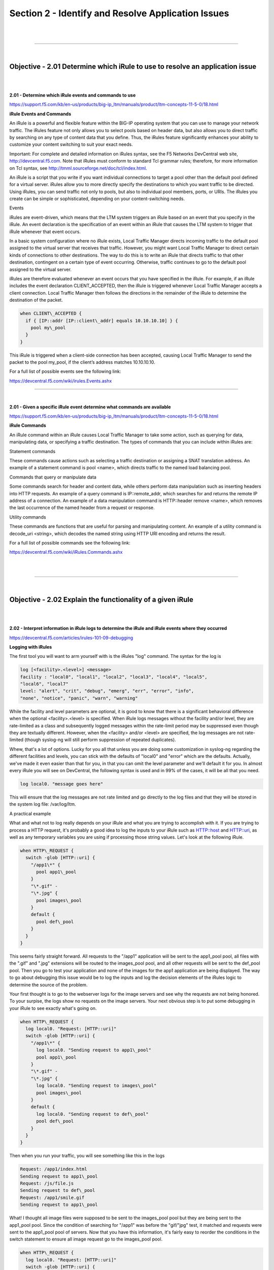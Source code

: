 Section 2 - Identify and Resolve Application Issues
=====================================================

|

.. raw:: html

   <iframe width="560" height="315" src="https://www.youtube.com/embed/3uDzuRZ47FA?rel=0" frameborder="0" allow="accelerometer; autoplay; encrypted-media; gyroscope; picture-in-picture" allowfullscreen></iframe>

|

====

|

Objective - 2.01 Determine which iRule to use to resolve an application issue
-----------------------------------------------------------------------------

|
|

**2.01 - Determine which iRule events and commands to use**

https://support.f5.com/kb/en-us/products/big-ip_ltm/manuals/product/ltm-concepts-11-5-0/18.html

**iRule Events and Commands**

An iRule is a powerful and flexible feature within the BIG-IP operating
system that you can use to manage your network traffic. The iRules
feature not only allows you to select pools based on header data, but
also allows you to direct traffic by searching on any type of content
data that you define. Thus, the iRules feature significantly enhances
your ability to customize your content switching to suit your exact
needs.

Important: For complete and detailed information on iRules syntax, see
the F5 Networks DevCentral web site, http://devcentral.f5.com. Note that
iRules must conform to standard Tcl grammar rules; therefore, for more
information on Tcl syntax, see
http://tmml.sourceforge.net/doc/tcl/index.html.

An iRule is a script that you write if you want individual connections
to target a pool other than the default pool defined for a virtual
server. iRules allow you to more directly specify the destinations to
which you want traffic to be directed. Using iRules, you can send
traffic not only to pools, but also to individual pool members, ports,
or URIs. The iRules you create can be simple or sophisticated, depending
on your content-switching needs.

Events

iRules are event-driven, which means that the LTM system triggers an
iRule based on an event that you specify in the iRule. An event
declaration is the specification of an event within an iRule that causes
the LTM system to trigger that iRule whenever that event occurs.

In a basic system configuration where no iRule exists, Local Traffic
Manager directs incoming traffic to the default pool assigned to the
virtual server that receives that traffic. However, you might want Local
Traffic Manager to direct certain kinds of connections to other
destinations. The way to do this is to write an iRule that directs
traffic to that other destination, contingent on a certain type of event
occurring. Otherwise, traffic continues to go to the default pool
assigned to the virtual server.

iRules are therefore evaluated whenever an event occurs that you have
specified in the iRule. For example, if an iRule includes the event
declaration CLIENT\_ACCEPTED, then the iRule is triggered whenever Local
Traffic Manager accepts a client connection. Local Traffic Manager then
follows the directions in the remainder of the iRule to determine the
destination of the packet.

.. code-block:: bash

   when CLIENT\_ACCEPTED {
     if { [IP::addr [IP::client\_addr] equals 10.10.10.10] } {
       pool my\_pool
     }
   }

This iRule is triggered when a client-side connection has been accepted,
causing Local Traffic Manager to send the packet to the pool my\_pool,
if the client’s address matches 10.10.10.10.

For a full list of possible events see the following link:

https://devcentral.f5.com/wiki/irules.Events.ashx

----

|

**2.01 - Given a specific iRule event determine what commands are available**

https://support.f5.com/kb/en-us/products/big-ip_ltm/manuals/product/ltm-concepts-11-5-0/18.html

**iRule Commands**

An iRule command within an iRule causes Local Traffic Manager to take
some action, such as querying for data, manipulating data, or specifying
a traffic destination. The types of commands that you can include within
iRules are:

Statement commands

These commands cause actions such as selecting a traffic destination or
assigning a SNAT translation address. An example of a statement command
is pool <name>, which directs traffic to the named load balancing pool.

Commands that query or manipulate data

Some commands search for header and content data, while others perform
data manipulation such as inserting headers into HTTP requests. An
example of a query command is IP::remote\_addr, which searches for and
returns the remote IP address of a connection. An example of a data
manipulation command is HTTP::header remove <name>, which removes the
last occurrence of the named header from a request or response.

Utility commands

These commands are functions that are useful for parsing and
manipulating content. An example of a utility command is decode\_uri
<string>, which decodes the named string using HTTP URI encoding and
returns the result.

For a full list of possible commands see the following link:

https://devcentral.f5.com/wiki/iRules.Commands.ashx

|

.. raw:: html

   <iframe width="560" height="315" src="https://www.youtube.com/embed/3uDzuRZ47FA?rel=0" frameborder="0" allow="accelerometer; autoplay; encrypted-media; gyroscope; picture-in-picture" allowfullscreen></iframe>

|

====

|

Objective - 2.02 Explain the functionality of a given iRule
-----------------------------------------------------------

|
|

**2.02 - Interpret information in iRule logs to determine the iRule and iRule events where they occurred**

https://devcentral.f5.com/articles/irules-101-09-debugging

**Logging with iRules**

The first tool you will want to arm yourself with is the iRules "log" command. 
The syntax for the log is

.. code-block:: bash

   log [<facility>.<level>] <message>
   facility : "local0", "local1", "local2", "local3", "local4", "local5",
   "local6", "local7"
   level: "alert", "crit", "debug", "emerg", "err", "error", "info",
   "none", "notice", "panic", "warn", "warning"

While the facility and level parameters are optional, it is good to know
that there is a significant behavioral difference when the optional
<facility>.<level> is specified. When iRule logs messages without the
facility and/or level, they are rate-limited as a class and subsequently
logged messages within the rate-limit period may be suppressed even
though they are textually different. However, when the <facility> and/or
<level> are specified, the log messages are not rate-limited (though
syslog-ng will still perform suppression of repeated duplicates).

Whew, that's a lot of options. Lucky for you all that unless you are
doing some customization in syslog-ng regarding the different facilities
and levels, you can stick with the defaults of "local0" and "error"
which are the defaults. Actually, we've made it even easier than that
for you, in that you can omit the level parameter and we'll default it
for you. In almost every iRule you will see on DevCentral, the following
syntax is used and in 99% of the cases, it will be all that you need.

.. code-block:: bash

   log local0. "message goes here"

This will ensure that the log messages are not rate limited and go
directly to the log files and that they will be stored in the system log
file: /var/log/ltm.

A practical example

What and what not to log really depends on your iRule and what you are
trying to accomplish with it. If you are trying to process a HTTP
request, it's probably a good idea to log the inputs to your iRule such
as HTTP::host and HTTP::uri, as well as any temporary variables you are
using if processing those string values. Let's look at the following iRule.

.. code-block:: bash
   
   when HTTP\_REQUEST {
     switch -glob [HTTP::uri] {
       "/app1\*" {
         pool app1\_pool
       }
       "\*.gif" -
       "\*.jpg" {
         pool images\_pool
       }
       default {
         pool def\_pool
       }
     }
   }

This seems fairly straight forward. All requests to the "/app1"
application will be sent to the app1\_pool pool, all files with the
".gif" and ".jpg" extensions will be routed to the images\_pool pool,
and all other requests will be sent to the def\_pool pool. Then you go
to test your application and none of the images for the app1 application
are being displayed. The way to go about debugging this issue would be
to log the inputs and log the decision elements of the iRules logic to
determine the source of the problem.

Your first thought is to go to the webserver logs for the image servers
and see why the requests are not being honored. To your surpise, the
logs show no requests on the image servers. Your next obvious step is to
put some debugging in your iRule to see exactly what's going on.

.. code-block:: bash

   when HTTP\_REQUEST {
     log local0. "Request: [HTTP::uri]"
     switch -glob [HTTP::uri] {
       "/app1\*" {
         log local0. "Sending request to app1\_pool"
         pool app1\_pool
       }
       "\*.gif" -
       "\*.jpg" {
         log local0. "Sending request to images\_pool"
         pool images\_pool
       }
       default {
         log local0. "Sending request to def\_pool"
         pool def\_pool
       }
     }
   }
   

Then when you run your traffic, you will see something like this in the
logs

.. code-block:: bash

   Request: /app1/index.html
   Sending request to app1\_pool
   Request: /js/file.js
   Sending request to def\_pool
   Request: /app1/smile.gif
   Sending request to app1\_pool

What! I thought all image files were supposed to be sent to the
images\_pool pool but they are being sent to the app1\_pool pool. Since
the condition of searching for "/app1" was before the "gif/"jpg" test,
it matched and requests were sent to the app1\_pool pool of servers. Now
that you have this information, it's fairly easy to reorder the
conditions in the switch statement to ensure all image request go to the
images\_pool pool.

.. code-block:: bash

   when HTTP\_REQUEST {
     log local0. "Request: [HTTP::uri]"
     switch -glob [HTTP::uri] {
       "\*.gif" -
       "\*.jpg" {
         log local0. "Sending request to images\_pool"
         pool images\_pool
       }
       "/app1\*" {
         log local0. "Sending request to app1\_pool"
         pool app1\_pool
       }
       default {
         log local0. "Sending request to def\_pool"
         pool def\_pool
       }
     }
   }

Now to your pleasure, the images are displaying in your application.
Just for kicks you look at the logs and see something like the
following:

.. code-block::  bash

   Request: /app1/index.html
   Sending request to app1\_pool
   Request: /js/file.js
   Sending request to def\_pool
   Request: /app1/smile.gif
   Sending request to images\_poo

All is good, the app is working, and all images are being displayed
properly. You're done right? WRONG...

**Remove Logging in Production**

Debug logging is a great tool when testing your application deployments,
or even when fixing an issue with production servers. But, log messages
do fill up the system logs and the system disks are only so big. In most
cases, debug logging should be disabled when you've got all the kinks
worked out. This can be done in several ways:

1. Remove the log commands from the iRule. This is probably the easiest
   to implement, just delete the log lines and click save. This option
   will reduce the clutter in your iRule and makes it easier to read.

2. Comment out the log commands with a # sign. This will enable you to
   easily restore the log commands if another situation comes up where
   you need to figure out a new app error. Just uncomment the log lines,
   click save, and you are back in business.

3. Use conditional log statements based on global variables. By wrapping
   log statements with an if statement testing the value of a variable,
   you can make turning on and off logging as simple as changing a
   variable. The above iRule could be written like this.

   .. code-block:: bash
      
      when HTTP\_REQUEST {
        set DEBUG 1
        if { $DEBUG } { log local0. "Request: [HTTP::uri]" }
        switch -glob [HTTP::uri] {
          "\*.gif" -
          "\*.jpg" {
            if { $DEBUG } { log local0. "Sending request to images\_pool"
            }
            pool images\_pool
          }
          "/app1\*" {
            if { $DEBUG } { log local0. "Sending request to app1\_pool" }
            pool app1\_pool
          }
          default {
            if { $DEBUG } { log local0. "Sending request to def\_pool" }
            pool def\_pool
          }
        }
      }

   Then by setting DEBUG to 1 will enable logging and setting it to 0 will
   turn logging off. The method you use will solely depend on your own
   situation. Options 1 and 2 take no CPU overhead in the log processing,
   while option 3 still requires performing a Boolean test on a variable.
   For hundreds of thousands of requests, this can add up.

Wrapping it up
--------------

First thing to know and imprint in your mind is that logging is your
friend. You should get in the habit of including some form of logging in
all new iRule development to speed up diagnosing issues. Just make sure
that you remember to disable those log commands when you move your iRule
into production so that you keep from filling up the BIG-IP's
filesystem.

For more information on the log command see the following link:

https://devcentral.f5.com/wiki/iRules.log.ashx

----

|

**2.02 - Describe the results of iRule errors**

https://support.f5.com/kb/en-us/solutions/public/13000/900/sol13905.html?sr=46137011

**iRule Errors**

When an iRule contains an error, such as a missing variable, the system
generates a TCL error indicating the missing or incorrect element. A TCL
runtime error aborts the affected instance of the iRule, and may cause
the associated connection to be reset. The error message can provide
valuable information when creating and troubleshooting iRule syntax.

If the error message occurs during operation or while creating an iRule,
use the information in the error message to troubleshoot the iRule
syntax. If the error occurs after upgrading the BIG-IP system to a new
software release, refer to the DevCentral site and verify whether any
portion of the iRule syntax (such as an iRule command) was deprecated or
changed.

**Error Message**

.. code-block:: console

   *Error Message: 01220001:3: TCL error*

For example:

.. code-block:: console

   *01220001:3: TCL error: /Common/broken <RULE\_INIT> - can't read "b": no
   such variable while executing "set a $b"*
   *01220001:3: TCL error: MyiRule <HTTP\_RESPONSE> - wrong # args: should
   be ""persist add uie <key>" while executing "persist add uie
   [HTTP::cookie "cookie\_name"]" *
   *01220001:3: TCL error: MyiRule - Out of bounds (line 2) invoked from
   within "HTTP::payload replace 0 $content\_length [string repeat "X"
   $content\_length]"*

|

.. raw:: html

   <iframe width="560" height="315" src="https://www.youtube.com/embed/3uDzuRZ47FA?rel=0" frameborder="0" allow="accelerometer; autoplay; encrypted-media; gyroscope; picture-in-picture" allowfullscreen></iframe>

|

====

|

Objective - 2.03 Given specific traffic and configuration containing a simple iRule determine the result of the iRule on the traffic
------------------------------------------------------------------------------------------------------------------------------------

|
|

**2.03 - Use an iRule to resolve application issues related to traffic steering and/or application data**

https://devcentral.f5.com/articles/routing-traffic-by-uri-using-irule

**Routing traffic by URI using iRule**

DevCentral has a good article on this topic as an example.

The Challenge:

When a user conducts a search on a website and is directed to one of the
servers, the search information is cached on that server. If another
user searches for that same data but the LTM load balances to the other
server, the cached data from the first server does him no good. So to
solve this caching problem, the customer wants traffic that contains a
specific search parameter to be routed to the second server (as long as
the server is available). Specifically in this case, when a user loads a
page and the URI starts with /path/\* that traffic should be sent to
Server\_2.

The picture below shows a representation of what the customer wants to
accomplish:

.. image:: /_static/301b/p09.jpeg

|
|

The Solution:

So, the question becomes: How does the customer ensure all /path/\*
traffic is sent to a specific server? Well, you guessed it...the
ubiquitous and loveable iRule! Everyone had a pretty good idea an iRule
would be used to solve this problem, but what does that iRule look like?
Well, here it is!!

.. code-block:: bash
   
   when HTTP\_REQUEST {
     if { [string tolower [HTTP::path]] starts\_with "/path/" } {
       persist none
       set pm [lsearch -inline [active\_members -list <pool name>]
       x.x.x.x\*]
       catch { pool <pool name> member [lindex $pm 0] [lindex $pm 1] }
     }
   }

Let's talk through the specifics of this solution...

For efficiency, start by checking the least likely condition. If an
HTTP\_REQUEST comes in, immediately check for the "/path/" string. Keep
in mind the "string tolower" command on the HTTP::path before the
comparison to "/path/" to ensure the cases match correctly. Also, notice
the use of HTTP::path instead of the full URI for the
comparison...there's no need to use the full URI for this check.

Next, turn off persistence just in case another profile or iRule is
forcing the connection to persist to a place other than the beloved
Server\_2.

Then, search all active members in the pool for the Server\_2 IP address
and port. The "lsearch -inline" ensures the matching value is returned
instead of just the index. The "active\_members -list" is used to ensure
we get a list of IP addresses and ports, not just the number of active
members. Note the asterisk behind the IP address in the search
command...this is needed to ensure the port number is included in the
search. Based on the searches, the resulting values are set in a
variable called "pm".

Next, use the catch command to stop any TCL errors from causing
problems. Because we are getting the active members list, it's possible
that the pool member we are trying to match is NOT active and therefore
the pool member listed in the pool command may not be there...this is
what might cause that TCL error. Then send the traffic to the correct
pool member, which requires the IP and port. The astute observer and
especially the one familiar with the output of "active\_members -list"
will notice that each pool member returned in the list is already
pre-formatted in "ip port" format. However, just using the pm variable
in the pool command returns a TCL error, likely because the pm variable
is a single object instead of two unique objects. So, the lindex is used
to pull out each element individually to avoid the TCL error.

Testing:

Our team tested the iRule by adding it to a development site and then
accessing several pages on that site. We made sure the pages included
"/path/" in the URIs! We used tcpdump on the BIG-IP to capture the
transactions (tcpdump -ni 0.0 -w/var/tmp/capture1.pcap tcp port 80 -s0)
and then downloaded them locally and used Wireshark for analysis. Using
these tools, we determined that all the "/path/" traffic routed to
Server\_2 and all other traffic was still balanced between Server\_1 and
Server\_2. So, the iRule worked correctly and it was ready for prime
time!

Special thanks to Jason Rahm and Joe Pruitt for their outstanding
technical expertise and support in solving this challenge!

|

.. raw:: html

   <iframe width="560" height="315" src="https://www.youtube.com/embed/3uDzuRZ47FA?rel=0" frameborder="0" allow="accelerometer; autoplay; encrypted-media; gyroscope; picture-in-picture" allowfullscreen></iframe>

|

====

|

Objective - 2.04 Interpret AVR information to identify performance issues or application attacks
------------------------------------------------------------------------------------------------

|
|

**2.04 - Explain how to modify profile settings using information from the AVR**

https://support.f5.com/kb/en-us/products/big-ip_analytics/manuals/product/avr-implementations-11-5-0/4.html#conceptid

**Changing the default values in the Analytics profile**

Reported information that is captured by AVR can be used to help you
understand what is happening with the application and possible tune
settings in the BIG-IP configuration.

You may have users experiencing slow Page Load Times which is the length
of time it takes for application web pages to load on client-side
browsers. This information is useful if end users report that an
application is slow, and you want to determine the cause of the problem.
Adjusting the TCP profile to account for Cell or WAN based users on the
client side may help improve the issue or understanding that the content
is large and perhaps doing some simple compression may help the user
experience.

----

|

**2.04 - Explain how to use advanced filters to narrow output data from AVR**

https://support.f5.com/kb/en-us/products/big-ip_analytics/manuals/product/avr-implementations-11-5-0/2.html#conceptid

You can review charts that show statistical information about traffic to
your web applications. The charts provide visibility into application
behavior, user experience, transactions, and data center resource usage.

1. On the Main tab, click Statistics > Analytics > HTTP. The Overview
   screen opens.

2. From the Override time range to list, select a new time frame to
   apply to all of the widgets in the overview.

   Tip: Within each widget you can override the default time range, as
   needed.

3. For each widget, select the data format and the time range to
   display, as needed.

4. From the menu bar, select the type of statistics you want to view.

   +------------------------------------+---------------------------------------------------------------------------------------------------------------------------------------------------------------------------------------------------------------+
   | Select this option                 | To see these application statistics                                                                                                                                                                           |
   +====================================+===============================================================================================================================================================================================================+
   | Overview                           | Top statistical information about traffic on your system or managed systems, such as the top virtual servers, top URLs accessed, and top applications. You can customize the information that is displayed.   |
   +------------------------------------+---------------------------------------------------------------------------------------------------------------------------------------------------------------------------------------------------------------+
   | Transactions                       | The HTTP transaction rate (transactions per second) passing through the web applications, and the number of transactions to and from the web applications.                                                    |
   +------------------------------------+---------------------------------------------------------------------------------------------------------------------------------------------------------------------------------------------------------------+
   | Latency > Server Latency           | The number of milliseconds it takes from the time a request arrives at the virtual server until a response arrives at the virtual server.                                                                     |
   +------------------------------------+---------------------------------------------------------------------------------------------------------------------------------------------------------------------------------------------------------------+
   | Latency > Page Load Time           | The number of milliseconds it takes for a web page to fully load on a client browser, from the time the user clicks a link or enters a web address until the web page displays in its entirety.               |
   +------------------------------------+---------------------------------------------------------------------------------------------------------------------------------------------------------------------------------------------------------------+
   | Throughput > Request Throughput    | HTTP request throughput in bits per second.                                                                                                                                                                   |
   +------------------------------------+---------------------------------------------------------------------------------------------------------------------------------------------------------------------------------------------------------------+
   | Throughput > Response Throughput   | HTTP response throughput in bits per second.                                                                                                                                                                  |
   +------------------------------------+---------------------------------------------------------------------------------------------------------------------------------------------------------------------------------------------------------------+
   | Sessions > New Sessions            | The number of transactions that open new sessions, in sessions per second.                                                                                                                                    |
   +------------------------------------+---------------------------------------------------------------------------------------------------------------------------------------------------------------------------------------------------------------+
   | Sessions > Concurrent Sessions     | The total number of open and active sessions at a given time, until they time out.                                                                                                                            |
   +------------------------------------+---------------------------------------------------------------------------------------------------------------------------------------------------------------------------------------------------------------+

   The charts display information based on the settings you enabled in the Analytics profile.

5. From the View By list, select the specific network object type for
   which you want to display statistics. You can also click Expand
   Advanced Filters to filter the information that displays.

6. To focus in on the specific details you want more information about,
   click the chart or the details. The system refreshes the charts and
   displays information about the item.

7. On the screen, the system displays the path you followed to reach the
   current display, including the items you clicked. For example, to
   review throughput details for a particular virtual server, follow
   these steps:

   - From the Throughput menu, choose Request Throughput.

   - From the View By list, select Virtual Servers. The charts show
     throughput statistics for all virtual servers on this BIG-IP system.
     You can point on the charts to display specific numbers.

   - Click the virtual server you want more information about. You can
     either click a part of the pie chart or click the name of the virtual
     server in the Details table. The charts show throughput statistics
     for that virtual server, and shows the path you used to display the
     information.

   - To view information about other applications or retrace your path,
     click a link (in blue) in the path displayed by the charts.

     As you drill down into the statistics, you can locate more details
     and view information about a specific item on the charts.

You can continue to review the collected metrics on the system viewing
transactions, latency, throughput, and sessions. As a result, you become
more familiar with the system, applications, resource utilization, and
more, and you can view the statistics in clear graphical charts, and
troubleshoot the system as needed.

----

|

**2.04 - Identify potential latency increases within an application**

https://support.f5.com/kb/en-us/products/big-ip_analytics/manuals/product/avr-implementations-11-5-0/3.html#conceptid

**Investigating the server latency of applications**

You can review statistics concerning server latency on the Analytics
charts. Server latency is how long it takes (in milliseconds) from the
time a request reaches the BIG-IP system, for it to proceed to the web
application server, and return a response to the BIG-IP system.

1. On the Main tab, click Statistics > Analytics > HTTP. The Overview
   screen opens.

2. From the Latency menu, choose Server Latency. A chart shows the
   server latency for all applications and virtual servers associated
   with all Analytics profiles.

3. To view server latency for a specific application, in the Details
   table, select only that application. The charts show latency only for
   the selected application.

4. To view server latency for a specific virtual server:

   - In the View By list, select Virtual Servers. The charts show latency
     for all virtual servers.

   - In the Details list near the charts, click the virtual server you are
     interested in. The charts show latency only for the selected virtual
     server.

5. If further investigation is needed, in the View By setting, select
   other entities to view charts that show latency for other collected
   entities included in the Analytics profile, for example, specific
   pool members, URLs, countries, or client IP addresses.

Tip: If you are concerned about server latency, you can configure the
Analytics profile so that it sends an alert when the average server
latency exceeds a number of milliseconds for some period of time.

|

.. raw:: html

   <iframe width="560" height="315" src="https://www.youtube.com/embed/3uDzuRZ47FA?rel=0" frameborder="0" allow="accelerometer; autoplay; encrypted-media; gyroscope; picture-in-picture" allowfullscreen></iframe>

|

====

|

Objective - 2.05 Interpret AVR information to identify LTM device misconfiguration
----------------------------------------------------------------------------------

|
|

**2.05 - Explain how to use AVR to trace application traffic**

https://support.f5.com/kb/en-us/products/big-ip_analytics/manuals/product/avr-implementations-11-5-0.pdf

**AVR to trace application traffic**

This implementation describes how to set up the BIG-IP system to collect
application traffic so that you can troubleshoot problems that have
become apparent by monitoring application statistics. For example, by
examining captured requests and responses, you can investigate issues
with latency, throughput, or reduced transactions per second to
understand what is affecting application performance.

When Application Visibility and Reporting (AVR) is provisioned, you can
create an Analytics profile that includes traffic capturing
instructions. The system can collect application traffic locally,
remotely, or both. If the system is already monitoring applications, you
can also update an existing Analytics profile to make it so that it
captures traffic.

If logging locally, the system logs the first 1000 transactions and
displays charts based on the analysis of those transactions. If logging
remotely, the system logs information on that system; log size is
limited only by any constraints of the remote logging system. To see
updated application statistics, you can clear the existing data to
display the current statistics.

**Prerequisites for capturing application traffic**

After you finish a basic networking configuration of the BIG-IP system,
you must complete the following tasks as prerequisites for setting up
application statistics collection:

-  Provision Application Visibility and Reporting (AVR): System >
   Resource Provisioning

-  Create an iAppsTM application service (go to iApp > Application
   Services), or configure at least one virtual server with a pool
   pointing to one or more application servers.

-  The Traffic Sampling Ratio must be set to all in the default
   Analytics profile.

You can set up the system for capturing traffic locally or remotely (or
both).

Tip: Before setting up traffic capturing, it is a good idea to
clear the captured transaction log. On the Captured Transactions
screen, click Clear All to clear all previously captured data
records.

**Capturing traffic for troubleshooting**

To set up traffic capturing, the Transaction Sampling Ratio of the
default analytics profile must be set to All.

You can configure the BIG-IP system to capture application traffic and
store the information locally or remotely (on syslog servers or SIEM
devices, such as Splunk). To do this, you create an Analytics profile
designed for capturing traffic. The profile instructs the BIG-IP system
to collect a portion of application traffic using the Application
Visibility and Reporting module.

Note: You typically use traffic capturing if you notice an
application issue, such as trouble with throughput or latency,
discovered when examining application statistics, and want to
troubleshoot the system by examining actual transactions.

1. On the Main tab, click Local Traffic > Profiles > Analytics.

   Tip: If Analytics is not listed, this indicates that Application
   Visibility and Reporting (AVR) is not provisioned, or you do not
   have rights to create profiles.

   The Analytics screen opens and lists all Analytics profiles that are
   on the system, including a default profile called analytics.

2. Click Create.

   The New Analytics Profile screen opens. By default, the settings are
   initially the same as in the default analytics profile.

3. In the Profile Name field, type a name for the Analytics profile.

4. To the right of the General Configuration area, click the Custom
   check box.

   The settings in the area become available for modification.

5. For Traffic Capturing Logging Type, specify where to store captured
   traffic.

   - To store traffic locally, click Internal. You can view details on the
     Statistics: Captured Transactions screen. This option is selected by
     default.

   - To store traffic on a remote logging server, click External and type
     the Remote Server IP Address and Remote Server Port number.

   Tip: If you specify remote logging for multiple applications,
   you can use the Remote Server Facility filter to sort the data for
   each.

6. In the Included Objects area, specify the virtual servers for which
   to capture application statistics:

   - For the Virtual Servers setting, click Add.

     A popup lists the virtual servers that you can assign to the
     Analytics profile.

   - From the Select Virtual Server popup list, select the virtual servers
     to include and click Done.

     Note: You need to have previously configured the virtual servers
     (with an HTTP profile) for them to appear in the list. Also, you can
     assign only one Analytics profile to a virtual server so the list
     shows only virtual servers that have not been assigned an Analytics
     profile.

     Special considerations apply if using Analytics on a BIG-IP system
     with both Application Security ManagerTM and Access Policy
     ManagerTM, where security settings (in Portal Access WebTop or an
     iRule) redirect traffic from one virtual server to a second one. In
     this case, you need to attach the Analytics profile to the second
     virtual server to ensure that the charts show accurate statistics.

7. In the Statistics Gathering Configuration, for Collected Metrics,
   select the statistics you want the system to collect:

   +------------------+-------------------------------------------------------------------------------------------------------------------------------------------------------------------------------------------------------------------------------------+
   | Option           | Description                                                                                                                                                                                                                         |
   +==================+=====================================================================================================================================================================================================================================+
   | Server Latency   | Tracks how long it takes to get data from the application server to the BIG-IP system (selected by default).                                                                                                                        |
   +------------------+-------------------------------------------------------------------------------------------------------------------------------------------------------------------------------------------------------------------------------------+
   | Page Load Time   | Tracks how long it takes an application user to get a complete response from the application, including network latency and completed page processing.                                                                              |
   |                  |                                                                                                                                                                                                                                     |
   |                  | **Note:** End user response times and latencies can vary significantly based on geography and connection types.                                                                                                                     |
   +------------------+-------------------------------------------------------------------------------------------------------------------------------------------------------------------------------------------------------------------------------------+
   | Throughput       | Saves information about HTTP request and response throughput (selected by default).                                                                                                                                                 |
   +------------------+-------------------------------------------------------------------------------------------------------------------------------------------------------------------------------------------------------------------------------------+
   | User Sessions    | Stores the number of unique user sessions. For Timeout, type the number of minutes of user non-activity to allow before the system considers the session to be over. If using transaction sampling, this option is not available.   |
   +------------------+-------------------------------------------------------------------------------------------------------------------------------------------------------------------------------------------------------------------------------------+

8. For Collected Entities, select the entities for which you want the system to collect statistics:

   +-----------------------+-----------------------------------------------------------------------------------------------------------------------------------------------------------------------------------+
   | Option                | Description                                                                                                                                                                       |
   +=======================+===================================================================================================================================================================================+
   | URLs                  | Collects the requested URLs.                                                                                                                                                      |
   +-----------------------+-----------------------------------------------------------------------------------------------------------------------------------------------------------------------------------+
   | Countries             | Saves the name of the country where the request came from based on the client IP address.                                                                                         |
   +-----------------------+-----------------------------------------------------------------------------------------------------------------------------------------------------------------------------------+
   | Client IP Addresses   | Saves the IP address where the request originated. The address saved also depends on whether the request has an XFF (X-forwarded-for) header and whether Trust XFF is selected.   |
   +-----------------------+-----------------------------------------------------------------------------------------------------------------------------------------------------------------------------------+
   | Response Codes        | Saves HTTP response codes that the server returned to requesters (selected by default).                                                                                           |
   +-----------------------+-----------------------------------------------------------------------------------------------------------------------------------------------------------------------------------+
   | User Agents           | Saves information about browsers used when making the request.                                                                                                                    |
   +-----------------------+-----------------------------------------------------------------------------------------------------------------------------------------------------------------------------------+
   | Methods               | Saves HTTP methods in requests (selected by default).                                                                                                                             |
   +-----------------------+-----------------------------------------------------------------------------------------------------------------------------------------------------------------------------------+

9. In the Capture Filter area, from the Capture Requests and Capture
   Responses lists, select the options that indicate the part of the
   traffic to capture.

   +-----------+--------------------------------------------------------------------------------+
   | Option    | Description                                                                    |
   +===========+================================================================================+
   | None      | Specifies that the system does not capture request (or response) data.         |
   +-----------+--------------------------------------------------------------------------------+
   | Headers   | Specifies that the system captures request (or response) header data only.     |
   +-----------+--------------------------------------------------------------------------------+
   | Body      | Specifies that the system captures the body of requests (or responses) only.   |
   +-----------+--------------------------------------------------------------------------------+
   | All       | Specifies that the system captures all request (or response) data.             |
   +-----------+--------------------------------------------------------------------------------+

10. Depending on the application, customize the remaining filter settings
    to capture the portion of traffic to that you need for
    troubleshooting.

    Tip: By focusing in on the data and limiting the type of
    information that is captured, you can troubleshoot particular areas
    of an application more quickly. For example, capture only requests
    or responses, specific status codes or methods, or headers
    containing a specific string.

11. Click Finished.

The BIG-IP system captures the application traffic described by the
Analytics profile for 1000 transactions locally (or until system limits
are reached). If logging remotely, the system logs information on that
system; log size is limited only by constraints of the remote logging
system.

Note: System performance is affected when traffic is being captured.

**Reviewing captured traffic**

Before you can review captured traffic details on the BIG-IP system, you
need to have created an Analytics profile that is capturing application
traffic locally. The settings you enable in the Capture Filter area of
the profile determine what information the system captures. You need to
associate the Analytics profile with one or more virtual servers, or
with an iApps application service.

The system starts capturing application traffic as soon as you enable it
on the Analytics profile. You can review the captured transactions
locally on the BIG-IP system. The system logs the first 1000
transactions.

1. On the Main tab, click System > Logs > Captured Transactions.

   The Captured Transactions screen opens and lists all of the captured
   transactions.

2. Optionally, use the time period and filter settings to limit which
   transactions are listed.

3. In the Captured Traffic area, click any transaction that you want to
   examine.

   Details of the request will display on the screen.

4. Review the general details of the request.

   Tip: The general details, such as the response code or the size
   of the request and response, help with troubleshooting.

5. For more information, click Request or Response to view the contents
   of the actual transaction. Review the data for anything unexpected,
   and other details that will help with troubleshooting the
   application.

6. On the Captured Transactions screen, click Clear All to clear all
   previously captured data records (including those not displayed on
   the screen) and start collecting transactions again.

   The system captures up to 1000 transactions locally and displays
   them on the screen. Captured transactions are visible a few seconds
   after they occur.

----

|

**2.05 - Explain how latency trends identify application tier bottlenecks**

https://support.f5.com/kb/en-us/products/big-ip_analytics/manuals/product/avr-implementations-11-5-0/3.html#conceptid

Latency is a classic network performance metric, which at the basic
level requires the evaluation of timestamps applied to the same packet
as it passes through two locations in the network. By comparing the
timestamps, the latency of the network segment can be monitored. Many
networked applications and services rely on low latency in order to
function correctly.

If you have established latency times for transport traffic in your
network and you are seeing latency grow or exceed a threshold that
causes user acceptance to drop for an application, you can use it as a
basis to look into changes or setting that may be causing additional
latency. Gathering the information and keep track of changes is the key
to identifying application tier issues.

**Investigating the server latency of applications**

Before you can investigate server latency, you need to have created an
Analytics profile that is logging statistics internally on the BIG-IP
system. The Analytics profile must be associated with one or more
virtual servers, or an iApps application service. If your browser is IE8
or earlier, you need to have Adobe Flash Player installed on the
computer from which you plan to review the data.

Note: Newer browsers (Internet Explorer 9 or later, Firefox 3.6 or
later, or Chrome 14 or later) support viewing Analytics charts with no
additional plug-in. If using older browsers (Internet Explorer 8 or
earlier, Firefox 3.5 or earlier, or Chrome 13 or earlier), Adobe Flash
Player (version 8 or later) must be installed on the computer where you
plan to view Analytics charts.

You can review statistics concerning server latency on the Analytics
charts. Server latency is how long it takes (in milliseconds) from the
time a request reaches the BIG-IP system, for it to proceed to the web
application server, and return a response to the BIG-IP system.

1. On the Main tab, click Statistics > Analytics > HTTP. The Overview
   screen opens.

2. From the Latency menu, click Server Latency. A chart shows the server
   latency for all applications and virtual servers associated with all
   Analytics profiles.

3. To view server latency for a specific application, in the Details
   table, select only that application. The charts show latency only for
   the selected application.

4. To view server latency for a specific virtual server:

   - In the View By list, select Virtual Servers. The charts show latency
     for all virtual servers.

   - In the Details list near the charts, click the virtual server you are
     interested in. The charts show latency only for the selected virtual
     server.

5. If further investigation is needed, in the View By setting, select
   other entities to view charts that show latency for other collected
   entities included in the Analytics profile, for example, specific
   pool members, URLs, countries, or client IP addresses.

Tip: If you are concerned about server latency, you can configure
the Analytics profile so that it sends an alert when the average server
latency exceeds a number of milliseconds for some period of time.

|

.. raw:: html

   <iframe width="560" height="315" src="https://www.youtube.com/embed/3uDzuRZ47FA?rel=0" frameborder="0" allow="accelerometer; autoplay; encrypted-media; gyroscope; picture-in-picture" allowfullscreen></iframe>

|

====

|


Objective - 2.06 Given a set of headers or traces, determine the root cause of an HTTP/HTTPS application problem
----------------------------------------------------------------------------------------------------------------

|
|

**2.06 - Explain how to interpret response codes**

http://www.w3.org/Protocols/rfc2616/rfc2616-sec10.html

**Response Codes**

The Status-Code element is a 3-digit integer result code of the attempt
to understand and satisfy the request. The Reason-Phrase is intended to
give a short textual description of the Status-Code. The Status-Code is
intended for use by automata and the Reason-Phrase is intended for the
human user. The client is not required to examine or display the Reason-
Phrase.

The first digit of the Status-Code defines the class of response. The
last two digits do not have any categorization role. There are 5 values
for the first digit:

-  1xx: Informational - Request received, continuing process

-  2xx: Success - The action was successfully received, understood, and
   accepted

-  3xx: Redirection - Further action must be taken in order to complete
   the request

-  4xx: Client Error - The request contains bad syntax or cannot be
   fulfilled

-  5xx: Server Error - The server failed to fulfill an apparently valid
   request

**Status Code Definitions**

Each Status-Code is described below, including a description of which
method(s) it can follow and any meta information required in the
response.

**Informational 1xx**

This class of status code indicates a provisional response, consisting
only of the Status-Line and optional headers, and is terminated by an
empty line. There are no required headers for this class of status code.
Since HTTP/1.0 did not define any 1xx status codes, servers must not
send a 1xx response to an HTTP/1.0 client except under experimental
conditions.

A client must be prepared to accept one or more 1xx status responses
prior to a regular response, even if the client does not expect a 100
(Continue) status message. A user agent MAY ignore an unexpected 1xx
status response.

Proxies must forward 1xx responses, unless the connection between the
proxy and its client has been closed, or unless the proxy itself
requested the generation of the 1xx response. (For example, if a proxy
adds a "Expect: 100-continue" field when it forwards a request, then it
need not forward the corresponding 100 (Continue) response(s).)

**100 Continue**

The client should continue with its request. This interim response is
used to inform the client that the initial part of the request has been
received and has not yet been rejected by the server. The client should
continue by sending the remainder of the request or, if the request has
already been completed, ignore this response. The server must send a
final response after the request has been completed.

**101 Switching Protocols**

The server understands and is willing to comply with the client's
request, via the Upgrade message header field, for a change in the
application protocol being used on this connection. The server will
switch protocols to those defined by the response's Upgrade header field
immediately after the empty line, which terminates the 101 response.

The protocol should be switched only when it is advantageous to do so.
For example, switching to a newer version of HTTP is advantageous over
older versions, and switching to a real-time, synchronous protocol might
be advantageous when delivering resources that use such features.

**Successful 2xx**

This class of status code indicates that the client's request was
successfully received, understood, and accepted.

**200 OK**

The request has succeeded. The information returned with the response is
dependent on the method used in the request, for example:

**GET** an entity corresponding to the requested resource is sent in the
response;

**HEAD** the entity-header fields corresponding to the requested
resource are sent in the response without any message-body;

**POST** an entity describing or containing the result of the action;

**TRACE** an entity containing the request message as received by the
end server.

**201 Created**

The request has been fulfilled and resulted in a new resource being
created. The newly created resource can be referenced by the URI(s)
returned in the entity of the response, with the most specific URI for
the resource given by a Location header field. The response should
include an entity containing a list of resource characteristics and
location(s) from which the user or user agent can choose the one most
appropriate. The media type given in the Content-Type header field
specifies the entity format. The origin server must create the resource
before returning the 201 status code. If the action cannot be carried
out immediately, the server should respond with 202 (Accepted) response
instead.

A 201 response may contain an ETag response header field indicating the
current value of the entity tag for the requested variant just created.

**202 Accepted**

The request has been accepted for processing, but the processing has not
been completed. The request might or might not eventually be acted upon,
as it might be disallowed when processing actually takes place. There is
no facility for re-sending a status code from an asynchronous operation
such as this.

The 202 response is intentionally non-committal. Its purpose is to allow
a server to accept a request for some other process (perhaps a
batch-oriented process that is only run once per day) without requiring
that the user agent's connection to the server persist until the process
is completed. The entity returned with this response should include an
indication of the request's current status and either a pointer to a
status monitor or some estimate of when the user can expect the request
to be fulfilled.

**203 Non-Authoritative Information**

The returned metainformation in the entity-header is not the definitive
set as available from the origin server, but is gathered from a local or
a third-party copy. The set presented may be a subset or superset of the
original version. For example, including local annotation information
about the resource might result in a superset of the metainformation
known by the origin server. Use of this response code is not required
and is only appropriate when the response would otherwise be 200 (OK).

**204 No Content**

The server has fulfilled the request but does not need to return an
entity-body, and might want to return updated metainformation. The
response may include new or updated metainformation in the form of
entity-headers, which if present should be associated with the requested
variant.

If the client is a user agent, it should not change its document view
from that which caused the request to be sent. This response is
primarily intended to allow input for actions to take place without
causing a change to the user agent's active document view, although any
new or updated metainformation should be applied to the document
currently in the user agent's active view.

The 204 response must not include a message-body, and thus is always
terminated by the first empty line after the header fields.

**205 Reset Content**

The server has fulfilled the request and the user agent should reset the
document view, which caused the request to be sent. This response is
primarily intended to allow input for actions to take place via user
input, followed by a clearing of the form in which the input is given so
that the user can easily initiate another input action. The response
must not include an entity.

**206 Partial Content**

The server has fulfilled the partial GET request for the resource. The
request must have included a Range header field indicating the desired
range, and may have included an If-Range header field to make the
request conditional.

The response must include the following header fields:

-  Either a Content-Range header field indicating the range included
   with this response, or a multipart/byteranges Content-Type including
   Content-Range fields for each part. If a Content-Length header field
   is present in the response, its value must match the actual number of
   OCTETs transmitted in the message-body.

-  Date

-  ETag and/or Content-Location, if the header would have been sent in a
   200 response to the same request

-  Expires, Cache-Control, and/or Vary, if the field-value might differ
   from that sent in any previous response for the same variant

If the 206 response is the result of an If-Range request that used a
strong cache validator, the response should not include other
entity-headers. If the response is the result of an If-Range request
that used a weak validator, the response must not include other
entity-headers; this prevents inconsistencies between cached
entity-bodies and updated headers. Otherwise, the response must include
all of the entity-headers that would have been returned with a 200 (OK)
response to the same request.

A cache must not combine a 206 response with other previously cached
content if the ETag or Last-Modified headers do not match exactly.

A cache that does not support the Range and Content-Range headers must
not cache 206 (Partial) responses.

**Redirection 3xx**

This class of status code indicates that further action needs to be
taken by the user agent in order to fulfill the request. The user agent
may carry out the action required without interaction with the user if
and only if the method used in the second request is GET or HEAD. A
client should detect infinite redirection loops, since such loops
generate network traffic for each redirection.

Note: previous versions of this specification recommended a
maximum of five redirections. Content developers should be aware
that there might be clients that implement such a fixed limitation.

**300 Multiple Choices**

The requested resource corresponds to any one of a set of
representations, each with its own specific location, and agent- driven
negotiation information is being provided so that the user (or user
agent) can select a preferred representation and redirect its request to
that location.

Unless it was a HEAD request, the response should include an entity
containing a list of resource characteristics and location(s) from which
the user or user agent can choose the one most appropriate. The media
type given in the Content-Type header field specifies the entity format.
Depending upon the format and the capabilities of the user agent,
selection of the most appropriate choice may be performed automatically.
However, this specification does not define any standard for such
automatic selection.

If the server has a preferred choice of representation, it should
include the specific URI for that representation in the Location field;
user agents may use the Location field value for automatic redirection.
This response is cacheable unless indicated otherwise.

**301 Moved Permanently**

The requested resource has been assigned a new permanent URI and any
future references to this resource should use one of the returned URIs.
Clients with link editing capabilities ought to automatically re-link
references to the Request-URI to one or more of the new references
returned by the server, where possible. This response is cacheable
unless indicated otherwise.

The Location field in the response should give the new permanent URI.
Unless the request method was HEAD, the entity of the response should
contain a short hypertext note with a hyperlink to the new URI(s).

If the 301 status code is received in response to a request other than
GET or HEAD, the user agent must not automatically redirect the request
unless it can be confirmed by the user, since this might change the
conditions under which the request was issued.

Note: When automatically redirecting a POST request after
receiving a 301 status code, some existing HTTP/1.0 user agents will
erroneously change it into a GET request.

**302 Found**

The requested resource resides temporarily under a different URI. Since
the redirection might be altered on occasion, the client should continue
to use the Request-URI for future requests. This response is only
cacheable if indicated by a Cache-Control or Expires header field.

The temporary URI should be given by the Location field in the response.
Unless the request method was HEAD, the entity of the response should
contain a short hypertext note with a hyperlink to the new URI(s).

If the 302 status code is received in response to a request other than
GET or HEAD, the user agent must not automatically redirect the request
unless it can be confirmed by the user, since this might change the
conditions under which the request was issued.

Note: RFC 1945 and RFC 2068 specify that the client is not allowed to change the method 
on the redirected request. However, most existing user agent implementations treat 302 as 
if it were a 303 response, performing a GET on the Location field-value regardless of the 
original request method. The status codes 303 and 307 have been added for servers that 
wish to make unambiguously clear which kind of reaction is expected of the client.

**303 See Other**

The response to the request can be found under a different URI and
should be retrieved using a GET method on that resource. This method
exists primarily to allow the output of a POST-activated script to
redirect the user agent to a selected resource. The new URI is not a
substitute reference for the originally requested resource. The 303
response must not be cached, but the response to the second (redirected)
request might be cacheable.

The Location field in the response should give the different URI. Unless
the request method was HEAD, the entity of the response should contain a
short hypertext note with a hyperlink to the new URI(s).

Note: Many pre-HTTP/1.1 user agents do not understand the 303
status. When interoperability with such clients is a concern, the
302 status code may be used instead, since most user agents react to
a 302 response as described here for 303.

**304 Not Modified**

If the client has performed a conditional GET request and access is
allowed, but the document has not been modified, the server should
respond with this status code. The 304 response must not contain a
message-body, and thus is always terminated by the first empty line
after the header fields.

The response must include the following header fields:

-  Date, unless its omission is required

   If a clockless origin server obeys these rules, and proxies and
   clients add their own Date to any response received without one (as
   already specified by RFC 2068), caches will operate correctly.

-  ETag and/or Content-Location, if the header would have been sent in a
   200 response to the same request

-  Expires, Cache-Control, and/or Vary, if the field-value might differ
   from that sent in any previous response for the same variant

If the conditional GET used a strong cache validator, the response
should not include other entity-headers. Otherwise (i.e., the
conditional GET used a weak validator), the response must not include
other entity-headers; this prevents inconsistencies between cached
entity-bodies and updated headers.

If a 304 response indicates an entity not currently cached, then the
cache must disregard the response and repeat the request without the
conditional.

If a cache uses a received 304 response to update a cache entry, the
cache must update the entry to reflect any new field values given in the
response.

**305 Use Proxy**

The requested resource must be accessed through the proxy given by the
Location field. The Location field gives the URI of the proxy. The
recipient is expected to repeat this single request via the proxy. 305
responses must only be generated by origin servers.

Note: RFC 2068 was not clear that 305 was intended to redirect a
single request, and to be generated by origin servers only. Not
observing these limitations has significant security consequences.

**306 (Unused)**

The 306 status code was used in a previous version of the specification,
is no longer used, and the code is reserved.

**307 Temporary Redirect**

The requested resource resides temporarily under a different URI. Since
the redirection may be altered on occasion, the client should continue
to use the Request-URI for future requests. This response is only
cacheable if indicated by a Cache-Control or Expires header field.

The temporary URI should be given by the Location field in the response.
Unless the request method was HEAD, the entity of the response should
contain a short hypertext note with a hyperlink to the new URI(s), since
many pre-HTTP/1.1 user agents do not understand the 307 status.
Therefore, the note should contain the information necessary for a user
to repeat the original request on the new URI.

If the 307 status code is received in response to a request other than
GET or HEAD, the user agent must not automatically redirect the request
unless it can be confirmed by the user, since this might change the
conditions under which the request was issued.

**Client Error 4xx**

The 4xx class of status code is intended for cases in which the client
seems to have erred. Except when responding to a HEAD request, the
server should include an entity containing an explanation of the error
situation, and whether it is a temporary or permanent condition. These
status codes are applicable to any request method. User agents should
display any included entity to the user.

If the client is sending data, a server implementation using TCP should
be careful to ensure that the client acknowledges receipt of the
packet(s) containing the response, before the server closes the input
connection. If the client continues sending data to the server after the
close, the server's TCP stack will send a reset packet to the client,
which may erase the client's unacknowledged input buffers before they
can be read and interpreted by the HTTP application.

**400 Bad Request**

The server due to malformed syntax could not understand the request. The
client should not repeat the request without modifications.

**401 Unauthorized**

The request requires user authentication. The response must include a
WWW-Authenticate header field containing a challenge applicable to the
requested resource. The client MAY repeat the request with a suitable
Authorization header field. If the request already included
Authorization credentials, then the 401 response indicates that
authorization has been refused for those credentials. If the 401
response contains the same challenge as the prior response, and the user
agent has already attempted authentication at least once, then the user
should be presented the entity that was given in the response, since
that entity might include relevant diagnostic information. HTTP access
authentication is explained in "HTTP Authentication: Basic and Digest
Access Authentication".

**402 Payment Required**

This code is reserved for future use.

**403 Forbidden**

The server understood the request, but is refusing to fulfill it.
Authorization will not help and the request should not be repeated. If
the request method was not HEAD and the server wishes to make public why
the request has not been fulfilled, it should describe the reason for
the refusal in the entity. If the server does not wish to make this
information available to the client, the status code 404 (Not Found) can
be used instead.

**404 Not Found**

The server has not found anything matching the Request-URI. No
indication is given of whether the condition is temporary or permanent.
The 410 (Gone) status code should be used if the server knows, through
some internally configurable mechanism, that an old resource is
permanently unavailable and has no forwarding address. This status code
is commonly used when the server does not wish to reveal exactly why the
request has been refused, or when no other response is applicable.

**405 Method Not Allowed**

The method specified in the Request-Line is not allowed for the resource
identified by the Request-URI. The response must include an Allow header
containing a list of valid methods for the requested resource.

**406 Not Acceptable**

The resource identified by the request is only capable of generating
response entities which have content characteristics not acceptable
according to the accept headers sent in the request.

Unless it was a HEAD request, the response should include an entity
containing a list of available entity characteristics and location(s)
from which the user or user agent can choose the one most appropriate.
The media type given in the Content-Type header field specifies the
entity format. Depending upon the format and the capabilities of the
user agent, selection of the most appropriate choice MAY be performed
automatically. However, this specification does not define any standard
for such automatic selection.

Note: HTTP/1.1 servers are allowed to return responses which are
not acceptable according to the accept headers sent in the request.
In some cases, this may even be preferable to sending a 406
response. User agents are encouraged to inspect the headers of an
incoming response to determine if it is acceptable.

If the response could be unacceptable, a user agent should temporarily
stop receipt of more data and query the user for a decision on further
actions.

**407 Proxy Authentication Required**

This code is similar to 401 (Unauthorized), but indicates that the
client must first authenticate itself with the proxy. The proxy must
return a Proxy-Authenticate header field containing a challenge
applicable to the proxy for the requested resource. The client may
repeat the request with a suitable Proxy-Authorization header field.
HTTP access authentication is explained in "HTTP Authentication: Basic
and Digest Access Authentication".

**408 Request Timeout**

The client did not produce a request within the time that the server was
prepared to wait. The client may repeat the request without
modifications at any later time.

**409 Conflict**

The request could not be completed due to a conflict with the current
state of the resource. This code is only allowed in situations where it
is expected that the user might be able to resolve the conflict and
resubmit the request. The response body should include enough
information for the user to recognize the source of the conflict.
Ideally, the response entity would include enough information for the
user or user agent to fix the problem; however, that might not be
possible and is not required.

Conflicts are most likely to occur in response to a PUT request. For
example, if versioning were being used and the entity being PUT included
changes to a resource which conflict with those made by an earlier
(third-party) request, the server might use the 409 response to indicate
that it can't complete the request. In this case, the response entity
would likely contain a list of the differences between the two versions
in a format defined by the response Content-Type.

**410 Gone**

The requested resource is no longer available at the server and no
forwarding address is known. This condition is expected to be considered
permanent. Clients with link editing capabilities should delete
references to the Request-URI after user approval. If the server does
not know, or has no facility to determine, whether or not the condition
is permanent, the status code 404 (Not Found) should be used instead.
This response is cacheable unless indicated otherwise.

The 410 response is primarily intended to assist the task of web
maintenance by notifying the recipient that the resource is
intentionally unavailable and that the server owners desire that remote
links to that resource be removed. Such an event is common for
limited-time, promotional services and for resources belonging to
individuals no longer working at the server's site. It is not necessary
to mark all permanently unavailable resources as "gone" or to keep the
mark for any length of time -- that is left to the discretion of the
server owner.

**411 Length Required**

The server refuses to accept the request without a defined Content-
Length. The client may repeat the request if it adds a valid
Content-Length header field containing the length of the message-body in
the request message.

**412 Precondition Failed**

The precondition given in one or more of the request-header fields
evaluated to false when it was tested on the server. This response code
allows the client to place preconditions on the current resource
metainformation (header field data) and thus prevent the requested
method from being applied to a resource other than the one intended.

**413 Request Entity Too Large**

The server is refusing to process a request because the request entity
is larger than the server is willing or able to process. The server may
close the connection to prevent the client from continuing the request.

If the condition is temporary, the server should include a Retry-After
header field to indicate that it is temporary and after what time the
client may try again.

**414 Request-URI Too Long**

The server is refusing to service the request because the Request-URI is
longer than the server is willing to interpret. This rare condition is
only likely to occur when a client has improperly converted a POST
request to a GET request with long query information, when the client
has descended into a URI "black hole" of redirection (e.g., a redirected
URI prefix that points to a suffix of itself), or when the server is
under attack by a client attempting to exploit security holes present in
some servers using fixed-length buffers for reading or manipulating the
Request-URI.

**415 Unsupported Media Type**

The server is refusing to service the request because the entity of the
request is in a format not supported by the requested resource for the
requested method.

**416 Requested Range Not Satisfiable**

A server should return a response with this status code if a request
included a Range request-header field, and none of the range-specifier
values in this field overlap the current extent of the selected
resource, and the request did not include an If-Range request-header
field. (For byte-ranges, this means that the first- byte-pos of all of
the byte-range-spec values were greater than the current length of the
selected resource.)

When this status code is returned for a byte-range request, the response
should include a Content-Range entity-header field specifying the
current length of the selected resource. This response must not use the
multipart/byteranges content- type.

**417 Expectation Failed**

This server could not meet the expectation given in an Expect
request-header field, or, if the server is a proxy, the server has
unambiguous evidence that the next-hop server could not meet the
request.

**Server Error 5xx**

Response status codes beginning with the digit "5" indicate cases in
which the server is aware that it has erred or is incapable of
performing the request. Except when responding to a HEAD request, the
server should include an entity containing an explanation of the error
situation, and whether it is a temporary or permanent condition. User
agents should display any included entity to the user. These response
codes are applicable to any request method.

**500 Internal Server Error**

The server encountered an unexpected condition, which prevented it from
fulfilling the request.

**501 Not Implemented**

The server does not support the functionality required to fulfill the
request. This is the appropriate response when the server does not
recognize the request method and is not capable of supporting it for any
resource.

**502 Bad Gateway**

The server, while acting as a gateway or proxy, received an invalid
response from the upstream server it accessed in attempting to fulfill
the request.

**503 Service Unavailable**

The server is currently unable to handle the request due to a temporary
overloading or maintenance of the server. The implication is that this
is a temporary condition, which will be alleviated after some delay. If
known, the length of the delay may be indicated in a Retry-After header.
If no Retry-After is given, the client should handle the response as it
would for a 500 response.

Note: The existence of the 503 status code does not imply that a
server must use it when becoming overloaded. Some servers may wish
to simply refuse the connection.

**504 Gateway Timeout**

The server, while acting as a gateway or proxy, did not receive a timely
response from the upstream server specified by the URI (e.g. HTTP, FTP,
LDAP) or some other auxiliary server (e.g. DNS) it needed to access in
attempting to complete the request.

Note: Note to implementers: some deployed proxies are known to
return 400 or 500 when DNS lookups time out.

**505 HTTP Version Not Supported**

The server does not support, or refuses to support, the HTTP protocol
version that was used in the request message. The server is indicating
that it is unable or unwilling to complete the request using the same
major version as the client, as described in section 3.1, other than
with this error message. The response should contain an entity
describing why that version is not supported and what other protocols
that server supports.

----

|

**2.06 - Explain the function of HTTP headers within different HTTP applications (Cookies, Cache Control, Vary, Content Type & Host)**

https://f5.com/resources/white-papers/fundamentals-of-http

**HTTP Headers**

HTTP headers carry information about behavior and application state
between the browser and the server. These headers can be modified and
examined by the browser and the server, as well as intermediary devices
such as web acceleration solutions and application delivery controllers.
The headers sent by the browser notify the web server of the browser's
capabilities. The headers sent by the web server tell the browser how to
treat the content.

The most important browser headers, in terms of end-user performance,
are:

1. HTTP version (HTTP/1.0 or HTTP/1.1)

2. Accept-Encoding: gzip, deflate

3. Connection: Keep-Alive

4. If - \* headers

5. Cache-Control or Pragma no-cache

The first three items are interrelated. HTTP 1.0 does not include
compression–indicated by the Accept-Encoding: gzip, deflate header, or
connection keep-alives. Compression can reduce the byte count of text by
6:1 to 8:1. This often translates into a 40-50 percent reduction in size
for a page. Connection: Keep-Alive will reuse TCP connections for
subsequent requests and will save on the latency incurred by the 3-way
hand-shake, and 4-way tear-down required for TCP connections on every
request. Keeping connections open is important in emerging web-based
applications that utilize Web 2.0 technology such as AJAX (Asynchronous
JavaScript and XML) to perform real-time updates of content because it
reduces the overhead associated with opening and closing TCP
connections.

The various If-\* headers, such as If-Modified-Since, will enable the
web server to send a response that indicates the content has not been
modified if this is true. This can potentially turn a 200KB download
into a 1KB download, as the browser will respond to the 304 Not Modified
response by loading the referenced content from the browser's cache.
However, a lot of If-\* requests for static content can result in
unnecessary round trips. This can really slow end-user performance. The
no-cache header and its relatives—no-store, private, must-revalidate,
and proxy-revalidate—request that proxies and, sometimes, web servers
not cache the response to the request. Honoring those requests can cause
the servers to do a lot more work because they must always return the
full content rather than enable the browser to use a cached version.

The most important web server headers, in terms of end-user performance,
are:

1. The HTTP version (either HTTP/1.0 or HTTP/1.1) at the beginning of
   the status line

2. Connection: Keep-Alive/Close

3. Encoding: gzip, deflate

4. The various cache-control headers, especially max-age

5. Content-Type:

6. Date:

7. Accept-Ranges: bytes

Again, the first three items are inter-related and are meant to impart
the same information as when sent by the browser. The cache-control
headers are very important because they can be used to store items in
the browser cache and avoid future HTTP requests altogether. However,
using cached data runs the risk of using out-dated data if the content
changes before the cached object expires. Content-type is important for
telling the browser how to handle the object. This is most important for
content that the browser hands off to plug-ins (Flash, Microsoft Office
documents, etc.). It is also the biggest clue to the true function of
that object in the web application. Improper content types will often
result in slower, but not broken web applications. The Date header is
very important because it affects how the browser interprets the
cache-control headers. It is important to make sure the date on the
server is set correctly so that this field is accurate. The
Accept-Ranges header is only important when downloading PDF documents.
It enables the browser to know that it can request the PDF document one
page at a time.

----

https://f5.com/resources/white-papers/fundamentals-of-http

**Cookies**

Cookies are sent by the web server to the browser as an HTTP header and
used to store all sorts of information about a user’s interaction with
the site. Generally speaking the use of cookies will not affect the
performance of an application, unless they are encrypted for security
purposes. The reason encrypted cookies can affect performance is because
the web server needs to decrypt them before use, and the
encryption/decryption process is resource intensive. The more encrypted
cookies that are used by a site, the longer it takes for the web server
to process them into a readable format.

----

https://support.f5.com/kb/en-us/solutions/public/5000/100/sol5157.html?sr=46612722

**Vary**

The HTTP Vary header, documented in RFC2616, is set by an origin web
server (OWS) and contains request-header information. This information
is used to determine whether a proxy server is permitted to reply to a
subsequent request without re-validating the content from the OWS.

The BIG-IP HTTP cache (referred to as RAM Cache in BIG-IP versions prior
to 11.0.0) uses the information from the Vary header to cache responses
from the OWS. The OWS can include information within the Vary header to
determine which resource the server returns in its response. For
example, if a page is optimized for a particular web browser, the OWS
response may return the Vary: User-Agent HTTP header. The proxy server
then uses this information to determine whether to return a cached copy
of the response to subsequent requests, or to query the OWS for the
resource again (a subsequent client request containing a different
User-Agent value forces the proxy to query the OWS for the resource
again).

This behavior can require a proxy server (including the BIG-IP HTTP
cache) to use up excess disk space to cache the same response.

For example:

Client A's request for a URI contains the following header:

User-Agent: agent1

The server's response includes the following headers:

Vary: User-Agent, Accept-Encoding

The BIG-IP system then stores the page, noting the User-Agent and
Accept-Encoding headers from the client's request.

Client B then requests the same URI, but the request has a User-Agent
header containing agent2. The BIG-IP system ignores the existing cache
entry (since the User-Agent is different), forwards the request to the
server, and caches the response as a separate entry.

Beginning with BIG-IP 9.2, you can use the iRule CACHE::userkey
<keystring> command to instruct the cache to cache the information based
on the parameter that the administrator specifies. You can use this
command to prevent multiple caches of the same information.
Additionally, you can use the CACHE::useragent and CACHE::acceptencoding
commands to override the behavior described in the previous example,
such as, have a cache based on a group of User-Agent values rather than
store an entry for each User-Agent header seen, and cause duplication.

For example, the following iRule sets the cache behavior based on the
information that the User-Agent has on the customer's initial request,
not on honoring User-Agent or Accept-Encoding when found in the server's
Vary header:

.. code-block:: bash

   when HTTP\_REQUEST { set user\_key "[HTTP::header User-Agent]"
   CACHE::userkey $user\_key }

.. note:: The user\_key can be defined as any string found in the HTTP
   request that the administrator wants to use to build cache
   responses.

You can use the previously listed iRule commands, even when the server
does not set a Vary header, which allows the administrator to control
the behavior outside of the server.

**Content-Type**

The MIME type of the body of the request (used with POST and PUT
requests)

**Host**

The host value is represented by the domain name of the server (for
virtual hosting), and the TCP port number on which the server is
listening. The port number may be omitted if the port is the standard
port for the service requested.

----

|

**2.06 - Explain HTTP methods (GET, POST, etc.)**

https://f5.com/resources/white-papers/fundamentals-of-http

http://www.w3.org/Protocols/rfc2616/rfc2616-sec9.html

**HTTP Methods**

When you open up a browser and request a web page (either by setting a
default page or by entering a Uniform Resource Locater or URL), the
first thing that happens is that the browser relies upon the operating
system to resolve the host name in the URL to an IP address. Normally
this is done via a DNS (Domain Name System) query over UDP (User
Datagram Protocol) on port 53. However, if the host is listed in the
local hosts file, the operating system will not make a DNS query.

When the IP address is obtained, the browser will attempt to open a TCP
(Transmission Control Protocol) connection to the web server, usually on
port 80. Once the TCP connection is made, the browser will issue an HTTP
request to the server using the connection. The request comprises a
header section, and possibly a body section (this is where things like
POST data go). Once the request is sent, the browser will wait for the
response. When the web server has assembled the response, it is sent
back to the browser for rendering.

The base request comprises a method, the URI (Uniform Resource
Indicator) of the web page or resource being requested, and the HTTP
version desired (1.0 or 1.1). The method may be one of:

-  Get

-  Post

-  Put

-  Delete

-  Head

Web servers almost universally support GET and POST, with the difference
between them being the way in which query parameters are represented.
With the GET method, all query parameters are part of the URI. This
restricts the length of the parameters because a URI is generally
limited to a set number of characters. Conversely, all parameters are
included within the body of the request when using the POST method and
there is usually no limit on the length of the body. PUT and DELETE,
though considered important for emerging technology architectures such
as REST (Representational State Transfer), are considered potentially
dangerous as they enable the user to modify resources on the web server.
These methods are generally disabled on web servers and not supported by
modern web browsers.

The HTTP response consists of a header section and a body. The header
section tells the browser how to treat the body content and the browser
renders the content for viewing. Each HTTP response includes a status
code, which indicates the status of the request. The most common status
codes are:

200 OK. This indicates success

304 Not Modified. This shows that the resource in question has not
changed and the browser should load it from its cache instead. This is
only used when the browser performs a conditional GET request.

404 Not Found. This suggests that the resource requested cannot be found
on the server.

401 Authorization Required. This indicates that the resource is
protected and requires valid credentials before the server can grant
access.

500 Internal Error. This signifies that the server had a problem
processing the request.

While most developers do not need to know these status codes as they are
not used within D/HTML, AJAX (Asynchronous Javascript and XML)
developers may need to recognize these codes as part of their
development efforts.

Most HTTP responses will also contain references to other objects within
the body that will cause the browser to automatically request these
objects as well. Web pages often contain more than 30 other object
references required to complete the page.

When retrieving these referenced objects, the default browser behavior
is to open two TCP connections per host seen in the references. With
Internet Explorer there is a Windows registry setting that limits this
to a total of eight TCP connections. There is a similar setting in
Firefox, but its maximum is 24 TCP connections.

Get

The GET method means retrieve whatever information (in the form of an
entity) is identified by the Request-URI. If the Request-URI refers to a
data-producing process, it is the produced data, which shall be returned
as the entity in the response and not the source text of the process,
unless that text happens to be the output of the process.

The semantics of the GET method change to a "conditional GET" if the
request message includes an If-Modified-Since, If-Unmodified-Since,
If-Match, If-None-Match, or If-Range header field. A conditional GET
method requests that the entity be transferred only under the
circumstances described by the conditional header field(s). The
conditional GET method is intended to reduce unnecessary network usage
by allowing cached entities to be refreshed without requiring multiple
requests or transferring data already held by the client.

The semantics of the GET method change to a "partial GET" if the request
message includes a Range header field. A partial GET requests that only
part of the entity be transferred. The partial GET method is intended to
reduce unnecessary network usage by allowing partially retrieved
entities to be completed without transferring data already held by the
client.

The response to a GET request is cacheable if and only if it meets the
requirements for HTTP caching.

**PUT**

The PUT method requests that the enclosed entity be stored under the
supplied Request-URI. If the Request-URI refers to an already existing
resource, the enclosed entity SHOULD be considered as a modified version
of the one residing on the origin server. If the Request-URI does not
point to an existing resource, and that URI is capable of being defined
as a new resource by the requesting user agent, the origin server can
create the resource with that URI. If a new resource is created, the
origin server MUST inform the user agent via the 201 (Created) response.
If an existing resource is modified, either the 200 (OK) or 204 (No
Content) response codes SHOULD be sent to indicate successful completion
of the request. If the resource could not be created or modified with
the Request-URI, an appropriate error response SHOULD be given that
reflects the nature of the problem. The recipient of the entity MUST NOT
ignore any Content-\* (e.g. Content-Range) headers that it does not
understand or implement and MUST return a 501 (Not Implemented) response
in such cases.

If the request passes through a cache and the Request-URI identifies one
or more currently cached entities, those entries SHOULD be treated as
stale. Responses to this method are not cacheable.

The fundamental difference between the POST and PUT requests is
reflected in the different meaning of the Request-URI. The URI in a POST
request identifies the resource that will handle the enclosed entity.
That resource might be a data-accepting process, a gateway to some other
protocol, or a separate entity that accepts annotations. In contrast,
the URI in a PUT request identifies the entity enclosed with the request 
the user agent knows what URI is intended and the server MUST NOT
attempt to apply the request to some other resource. If the server
desires that the request be applied to a different URI, it MUST send a 
301 (Moved Permanently) response; the user agent MAY then
make its own decision regarding whether or not to redirect the request.

Many different URIs MAY identify a single resource. For example, an
article might have a URI for identifying "the current version" which is
separate from the URI identifying each particular version. In this case,
a PUT request on a general URI might result in several other URIs being
defined by the origin server.

HTTP/1.1 does not define how a PUT method affects the state of an origin
server.

Unless otherwise specified for a particular entity-header, the
entity-headers in the PUT request SHOULD be applied to the resource
created or modified by the PUT.

----

|

**2.06 - Explain how to decode POST data**

You can decode post data within an iRule if you are trying to manipulate
or rewrite a URL data.

----

https://devcentral.f5.com/codeshare?sid=523

And there are plenty of online encoding and decoding tools you can use
if you are just trying to see what is being passed in your browser. The
following site is one example of an online tool.

----

https://www.url-encode-decode.com/

URL encoding stands for encoding certain characters in a URL by
replacing them with one or more character-triplets that consist of the
percent character "%" followed by two hexadecimal digits. The two
hexadecimal digits of the triplet(s) represent the numeric value of the
replaced character.

The term URL encoding is a bit inexact because the encoding procedure is
not limited to URLs (Uniform Resource Locators) but can also be applied
to any other URIs (Uniform Resource Identifiers) such as URNs (Uniform
Resource Names). Therefore, the term percent-encoding should be
preferred.

For worldwide interoperability, URIs have to be encoded uniformly. To
map the wide range of characters used worldwide into the 60 or so
allowed characters in a URI, a two-step process is used:

-  Convert the character string into a sequence of bytes using the UTF-8
   encoding

-  Convert each byte that is not an ASCII letter or digit to %HH, where
   HH is the hexadecimal value of the byte

For example, the string: François ,would be encoded as: Fran%C3%A7ois

(The "ç" is encoded in UTF-8 as two bytes C3 (hex) and A7 (hex), which
are then written as the three characters "%c3" and "%a7" respectively.)
This can make a URI rather long (up to 9 ASCII characters for a single
Unicode character), but the intention is that browsers only need to
display the decoded form, and many protocols can send UTF-8 without the
%HH escaping.

|

.. raw:: html

   <iframe width="560" height="315" src="https://www.youtube.com/embed/3uDzuRZ47FA?rel=0" frameborder="0" allow="accelerometer; autoplay; encrypted-media; gyroscope; picture-in-picture" allowfullscreen></iframe>

|

====

|

Objective - 2.07 Given a set of headers or traces, determine a solution to an HTTP/HTTPS application problem
------------------------------------------------------------------------------------------------------------

|
|

**2.07 - Investigate the cause of a specific response code**

https://www.digitalocean.com/community/tutorials/how-to-troubleshoot-common-http-error-codes

**Determine cause of a specific response code**

There are many possible response codes as we covered in section 2.06.

404 Not Found

The 404 status code, or a Not Found error, means that the user is able
to communicate with the server but it is unable to locate the requested
file or resource.

404 errors can occur in a large variety of situations. If the user is
unexpectedly receiving a 404 Not Found error, here are some questions to
ask while troubleshooting:

-  Does the link that directed the user to your server resource have a
   typographical error in it?

-  Did the user type in the wrong URL?

-  Does the file exist in the correct location on the server? Was the
   resource was moved or deleted on the server?

-  Does the server configuration have the correct document root
   location?

-  Does the user that owns the web server worker process have privileges
   to traverse to the directory that the requested file is in? (Hint:
   directories require read and execute permissions to be accessed)

-  Is the resource being accessed a symbolic link? If so, ensure the web
   server is configured to follow symbolic links.

----

|

**2.07 - Investigate the cause of an SSLHandshake failure**

https://support.f5.com/csp/article/K15292

**Troubleshooting SSLHandshake failures**

SSL handshake overview

SSL communication consists of a series of messages exchanged between two
parties (client and server). The SSL handshake between a client and
server consists of nine steps, and appears as follows.

.. image:: /_static/301b/p10.png

Identifying SSL handshake failures

When troubleshooting SSL handshake failures, it is important to identify
the stage in which the failure occurs. For example, if the failure
occurs during the initial negotiation phase, the client and server may
not have agreed on the complete list of parameters, such as protocol
version or cipher. For information about identifying handshake failures,
refer to the following sections.

Negotiation stage

During the negotiation phase, the client starts the SSL communication
between the two systems by presenting the SSL options to the server, and
the server responds by selecting the options it supports. This stage
defines the parameters for the secure channel. If the client and server
do not agree on the complete list of options, the handshake will fail,
often with very little diagnostic data. The most common failures during
the negotiation stage involve the following incompatible components:
protocols, ciphers, secure renegotiation options, or client certificate
requests.

To understand failures in the negotiation stage, it is important to
understand the client and server behavior during the message exchange.

-  The ClientHello offers the highest protocol version supported by the
   client. If the server does not support the client's protocol version,
   the server must send a "protocol\_version" alert message and close
   the connection. If the server responds with a lower protocol version,
   the client then decides whether to downgrade the protocol or
   terminate the SSL handshake.

-  The ClientHello also offers a list of supported cipher suites, in the
   preferred order. The server then typically chooses the highest cipher
   level shared by both. If the server does not support the ciphers from
   the client's list, the connection is terminated.

Negotiation phase handshake examples

-  Successful negotiation

   In the following example, the client offered protocol TLSv1.2
   (version 3.3) and the server downgraded the protocol to TLSv1.0
   (version 3.1). The server also chose the preferred cipher from the
   client's list:

   .. code-block:: bash

      1 1 0.0003 (0.0003) C>SV3.3(79) Handshake
      ClientHello
      Version 3.3
      cipher suites
      TLS\_RSA\_WITH\_RC4\_128\_SHA
      TLS\_RSA\_WITH\_AES\_128\_CBC\_SHA
      TLS\_RSA\_WITH\_AES\_256\_CBC\_SHA
      TLS\_RSA\_WITH\_AES\_128\_CBC\_SHA256
      TLS\_RSA\_WITH\_AES\_256\_CBC\_SHA256
      1 2 0.0008 (0.0005) S>CV3.1(74) Handshake
      ServerHello
      Version 3.1
      cipherSuite TLS\_RSA\_WITH\_RC4\_128\_SHA

-  Unsuccessful negotiation

In the following examples, the client and server fail to agree on the
SSL protocol version in the first example, and the SSL cipher in the
second example.

Example 1: The client and server unsuccessfully negotiate the protocol.
The server does not support protocol version below TLS1 (version 3.1)
and the client does not support protocol versions above SSLv3 (version
3.0):

.. code-block:: bash

   1 1 0.0012 (0.0012) C>SV3.0(47) Handshake
   ClientHello
   Version 3.0
   cipher suites
   SSL\_RSA\_WITH\_AES\_256\_CBC\_SHA
   1 2 0.0013 (0.0000) S>CV0.0(2) Alert
   level fatal
   value handshake\_failure

Example 2: The client and server unsuccessfully negotiate a cipher; the
server does not support any of the client's ciphers. This is a common
failure:

.. code-block:: bash

   1 1 0.0012 (0.0012) C>SV3.1(58) Handshake
   ClientHello
   Version 3.2
   cipher suites
   TLS\_DH\_anon\_WITH\_RC4\_128\_MD5
   1 2 0.0013 (0.0000) S>CV3.2(2) Alert
   level fatal
   value handshake\_failure

.. note:: The SSL alert message (Alert 2 level fatal) is marginally
   useful and means an unrecoverable error has occurred. If the virtual
   server is using a Client SSL profile, you may be able to enable
   useful message logging by modifying the SSL logging level to debug.

ChangeCipherSpec (client)

During the client's ChangeCipherSpec phase, the client initializes the
options that were negotiated by both parties. This phase marks the point
when the parties change the secure channel parameters from using
asymmetric (public key) to symmetric (shared key) encryption. A
handshake failure during this phase may relate to SSL message corruption
or issues with the SSL implementation itself.

ChangeCipherSpec (server)

During the server's ChangeCipherSpec phase, the server initializes the
options that were negotiated by both parties. This phase marks the point
when the parties change the secure channel parameters from using
asymmetric (public key) to symmetric (shared key) encryption. A
handshake failure during this phase may relate to SSL message corruption
or issues with the SSL implementation itself.

Application phase

Messages marked as application\_data indicate that data is being
successfully encrypted. Failures in the application phase indicate
application layer events. For example, a client's request for a document
that results in an HTTP 500 error, may cause a failure during this
phase. To diagnose failures during the application phase, you must
decrypt the SSL session using a utility, such as ssldump.

Enabling SSL debug logging

You can enable SSL debug logging on the BIG-IP system, test SSL
connections for the virtual server using a web browser or the OpenSSL
client, and then review the debug log files. Doing so will provide more
useful logging information when troubleshooting SSL handshake failures.

Note: Beginning in 12.0.0, the BIG-IP system automatically logs SSL
handshake failure information through standard logging; the use of debug
logging for SSL handshake failures is not required.

For example, with debug logging enabled, the system logs error messages
similar to the /var/log/ltm file that appear similar to the following:

-  The client and server unsuccessfully negotiate the protocol version:

   debug tmm3[9261]: 01260009:7: Connection error:
   ssl\_hs\_rxhello:4409: unsupported version (70)

-  The client and server unsuccessfully negotiate a cipher:

   debug tmm1[9261]: 01260009:7: Connection error:
   ssl\_select\_suite:4133: no shared ciphers (40)

To enable SSL debug logging, perform the following procedure:

Impact of procedure: F5 recommends that you return the SSL log level to
the default value after you complete the troubleshooting steps. Leaving
debug logging enabled when the system is in normal production mode may
generate excessive logging and cause poor performance.

1. Log in to the TMOS Shell (tmsh) by typing the following command:

   .. code-block:: bash

      tmsh

2. To enable SSL debug logging, type the following command:

   .. code-block:: bash

      modify /sys db log.ssl.level value Debug

   .. important:: After you test SSL connections for the virtual server using a
      web browser or OpenSSL client, you should disable SSL debug logging by
      typing the following command:

      .. code-block:: bash

         modify /sys db log.ssl.level value Warning

Testing SSL connections (using s\_client)

After you enable SSL debug logging on the BIG-IP system, you should test
SSL connections for the virtual server using a web browser or other
utility, such as the OpenSSL utility, s\_client, or cURL. Using the
s\_client utility may provide additional debugging information that you
can use to troubleshoot the issue. After making several requests to the
virtual server, you can review and analyze the debug log files on the
BIG-IP system.

Impact of procedure: Performing the following procedure should not have
a negative impact on your system.

1. Log in to the command line of a Linux host (with a current version of
   OpenSSL) that can access the SSL virtual server.

2. To test SSL connections for the virtual server, use the following
   command syntax:

   .. code-block:: bash

      openssl s\_client -connect <virtual\_server>:<port>

    For example:

    .. code-block:: bash

       openssl s\_client -connect 10.12.23.115:443

3. If the handshake attempt fails, take note of SSL errors returned by
   the s\_client utility.

4. If the handshake succeeds, type the following at the prompt:

   .. code-block:: bash

      GET / HTTP/1.0

5. Press Enter twice.

   The HTML page should display.

Reviewing log messages related to SSL handshake failures

After you test SSL connections using a web browser or OpenSSL client,
you should review the BIG-IP log files for debug error messages related
to the SSL handshake. To do so, perform the following procedure:

Impact of procedure: Performing the following procedure should not have
a negative impact on your system.

1. Log in to the BIG-IP command line.

2. Use a Linux text utility to review the /var/log/ltm file. For example:

   .. code-block:: bash
      
      tail -f /var/log/ltm

   .. note:: To filter the log information for SSL errors only, use the
      grep command. For example:

      .. code-block:: bash

         cat /var/log/ltm \|grep -i 'ssl'

3. Review the debug logs for SSL handshake failure or SSL alert codes.

Additionally, you can use the grep or egrep commands to filter for
specific SSL-related keywords in the log files. To do so, refer to the
following commands:

To display log messages related to cipher or profile, use the grep or
egrep commands to search for certain patterns in the /var/log/ltm file.

For example:

.. code-block:: bash
   
   egrep -i 'cipher \| profile' /var/log/ltm

You may observe messages similar to the following examples.

+---------------------------------------------------------------------------------------+-------------------------------------------------------------------------------------------------------------------------------------------------------------------------------------------------------------------------+
| **SSL message**                                                                       | **Description**                                                                                                                                                                                                         |
+=======================================================================================+=========================================================================================================================================================================================================================+
| 01260014:3: Cipher <cipher> negotiated is not configured in profile <profile\_name>   | The cipher negotiated by the client and server is not supported in one of the SSL profiles                                                                                                                              |
+---------------------------------------------------------------------------------------+-------------------------------------------------------------------------------------------------------------------------------------------------------------------------------------------------------------------------+
| 01260026:4: No shared ciphers between SSL peers <client\_IP>:<server\_IP>             | None of the SSL ciphers sent by the client match the configured ciphers in the Client SSL profile. This error can occur when an older SSL client using a less secure cipher attempts to connect to the virtual server   |
+---------------------------------------------------------------------------------------+-------------------------------------------------------------------------------------------------------------------------------------------------------------------------------------------------------------------------+

To display log messages related to ssl and tps, use the grep or egrep
commands to search for certain patterns in the /var/log/ltm file.

For example:

.. code-block:: bash

   egrep -i 'ssl.\*tps' /var/log/ltm

You may observe messages similar to the following example.

+----------------------------------------------------------------------------------+----------------------------------------------------------------------------------------------------------------------------------------------------------------------+
| **SSL message**                                                                  | **Description**                                                                                                                                                      |
+==================================================================================+======================================================================================================================================================================+
| err tmm<instance>[<pid>]: 01260008:3: SSL transaction (TPS) rate limit reached   | The BIG-IP system is handling a large number of Secure Socket Layer (SSL) connections and the number of SSL TPS connections reaches or exceeds the licensed limit.   |
+----------------------------------------------------------------------------------+----------------------------------------------------------------------------------------------------------------------------------------------------------------------+

Packet tracing using the ssldump utility

The ssldump utility is a protocol analyzer for SSL that identifies TCP
connections from a chosen packet trace or network interface and attempts
to interpret the packets as SSL traffic. When the ssldump utility
identifies SSL traffic, it decodes the records and displays them in text
to standard output. If provided with the private key that was used to
encrypt the connections, the ssldump utility may also be able to decrypt
the connections and display the application data traffic. You can use
the ssldump utility to examine, decrypt, and decode SSL-encrypted packet
streams that are processed by the BIG-IP system. For information about
using ssldump to troubleshoot SSL handshake failures, refer to K10209:
Overview of packet tracing with the ssldump utility.

----

|

**2.07 - Predict the browser caching behavior when application data is received (headers and HTML)**

https://www.f5.com/services/resources/white-papers/caching-behavior-of-web-browsers

**Browser Caching Behavior**

When a user visits a web page, the contents of that page can be stored
in the browser's cache so it doesn't need to be re-requested and
re-downloaded. Efficiently using the browser cache can improve end user
response times and reduce bandwidth utilization.

The cache-ability of an item on the browser is determined by:

-  The response headers returned from the origin web server. If the
   headers indicate that content should not be cached then it won't be.

-  A validator such as an ETag or Last-Modified header must be present
   in the response.

If an item is considered cacheable, the browser will retrieve the item
from cache on repeat visits if it is considered "fresh." Freshness is
determined by:

-  A valid expiration time that is still within the fresh period.

-  The browser settings as explained below.

If a representation is stale or does not have a valid expiration date,
the browser will ask the web server of origin to validate the content to
confirm that the copy it has can be served. The web server will then
return a 304 to let the browser know that the local cached copy is still
good to use. If the content has changed, the web server returns a 200
response code and delivers the new version.

How the browser cache is used is dependent on three main things:

-  Browser settings

-  The web site (HTML code and HTTP headers)

-  How the user loads the page

In most instances the cache behavior of content is controlled by the
Cache-Control and Expires HTTP headers. Cache-Control headers specify
whether or not the content can be cached and for how long. The values
can include:

-  no-cache – Do not cache this content

-  private – Can be cached by browsers, but not shared/public caches

-  max-age – Set in seconds; specifies the maximum amount of time
   content is considered fresh

The inclusion of just an Expires header with no Cache-Control header
indicates that the content can be cached by both browsers and
public/shared caches and is considered stale after the specified date
and time as shown below:

.. code-block:: bash

   (Status-Line) HTTP/1.1 200 OK
   Content-Length 4722
   Content-Type image/gif
   Date Fri, 31 Aug 2007 10:20:29 GMT
   Expires Sun, 17 Jan 2038 19:14:07 GMT
   Last-Modified Wed, 07 Jun 2006 23:55:38 GMT
   URL in cache? Yes
   Expires 19:14:07 Sun, 17 Jan 2038 GMT
   Last Modification 23:55:38 Wed, 07 Jun 2006 GMT
   Last Cache Update 10:20:32 Friday, August 31, 2007 GMT
   Last Access 10:20:31 Friday, August 31, 2007 GMT
   ETag
   Hit Count 1

If no Cache-Control or Expires headers are present, the browser will
cache the content with no expiration date as illustrated below:

.. code-block:: bash

   Headers:
   (Status-Line) HTTP/1.1 200 OK
   Accept-Ranges bytes
   Connection Keep-Alive
   Content-Length 221
   Content-Type Image/gif
   Date Fri, 31 Aug 2007 10:27:06 GMT
   Last-Modified Fri, 02 Jun 2006 09:46:32 GMT
   URL in cache? Yes
   Expires (Not set)
   Last Modification 09:46:32 Friday, June 02, 2006 GMT
   Last Cache Update 10:26:32 Friday, August 31, 2007 GMT
   Last Access 10:26:31 Friday, August 31, 2007 GMT
   ETag
   Hit Count 1

Some web developers have opted to use META Tags to control how content
can be cached as opposed to setting cache parameters in the HTTP
headers. Using the HTTP header is the preferred and recommended way of
controlling the cache behavior.

|

.. raw:: html

   <iframe width="560" height="315" src="https://www.youtube.com/embed/3uDzuRZ47FA?rel=0" frameborder="0" allow="accelerometer; autoplay; encrypted-media; gyroscope; picture-in-picture" allowfullscreen></iframe>

|

====

|

Objective - 2.08 Given a direct trace, a trace through the LTM device, and other relevant information, compare the traces to determine the root cause of an HTTP/HTTPS application problem
------------------------------------------------------------------------------------------------------------------------------------------------------------------------------------------

|
|

**2.08 - Given a failed HTTP request and LTM configuration data determine if the connection is failing due to the LTM configuration**

**Configuration Problem Determination**

This Objective and Example are very broad. They have to be to cover all
of the possible issues you can run into. A detailed understanding of why
the application is failing will allow you to correct the issue. I will
focus on SNAT issues for this example. There can be many other reasons
an application is failing.

When you are troubleshooting scenarios and looking at packet traces you
may need to recognize if SNAT needs to be enabled or disabled in the
BIG-IP flow. When SNAT is not enabled the client IP address will remain
the same on both sides of the flow. When SNAT is enabled the client ip
address will be changed to an IP address controlled by the BIG-IP.

----

https://support.f5.com/kb/en-us/products/big-ip_ltm/manuals/product/ltm-concepts-11-5-1/17.html

In the most common client-server network configuration, the Local
Traffic Manager™ standard address translation mechanism ensures that
server responses return to the client through the BIG-IP® system,
thereby reversing the original destination IP address translation. This
typical network configuration is as follows:

The server nodes are on the same subnet as the BIG-IP system.

The client nodes are on a different subnet from the server nodes.

The BIG-IP system is the default gateway for the server subnet.

However, there are atypical network configurations in which the standard
BIG-IP system address translation sequence by itself does not ensure
that server responses use the required return path. Examples of these
atypical configurations are:

When clients and servers are on the same network

If you want to load balance requests to server nodes that are on the
same network as the client nodes, you can create a SNAT so that server
responses are sent back through the virtual server, rather than directly
from the server node to the client node. Otherwise, problems can occur
such as the client rejecting the response because the source of the
response does not match the destination of the request. Known as virtual
server bounceback, this SNAT configuration causes the source of the
response to match the destination of the request, thus ensuring that the
client node accepts the response. You can use this kind of configuration
when you want to load balance requests from web servers to application
servers on the same network.

When the default gateway of the server node is not the BIG-IP system

For various reasons, the server node’s default route cannot always be
defined to be a route back through the BIG-IP system. Again, this can
cause problems such as the client rejecting the response because the
source of the response does not match the destination of the request.
The solution is to create a SNAT. When Local Traffic Manager then
translates the client node’s source IP address in the request to the
SNAT address, this causes the server node to use that SNAT address as
its destination address when sending the response. This, in turn, forces
the response to return to the client node through the BIG-IP system
rather than through the server node’s default gateway.

When using the OneConnect feature

Local Traffic Manager OneConnect™ feature allows client requests to
re-use idle server-side connections. Without a SNAT, the source IP
address in the server-side connection remains the address of the client
node that initially established the connection, regardless of which
other client nodes re-use the connection. Although this is not an issue
for traffic routing, you might find it confusing when examining various
types of system output. A SNAT solves this problem.

Note: Using a SNAT for inbound connections can impact the availability
of ephemeral ports. This can lead to the SNAT being unable to process
additional connections until some source ports become available.

This image shows a typical problem for client-initiated connections when
Local Traffic Manager is not defined as the server’s default gateway,
and you have not configured a SNAT for inbound traffic.

.. image:: /_static/301b/p11.png

Client rejects response due to non-matching destination and source IP
addresses

To prevent these problems, you can configure an inbound SNAT. An inbound
SNAT translates the original client source IP address in a request to a
BIG-IP system virtual server or BIG-IP system self IP address, forcing
subsequent server response to return directly to Local Traffic Manager.
When an inbound SNAT is configured on the system, Local Traffic Manager
translates not only the destination IP address in the request (using the
standard address translation mechanism), but also the source IP address
in the request (using a SNAT).

The figure below shows that by configuring a SNAT, you ensure that the
response returns through the BIG-IP system instead of through the
default gateway, thus ensuring that the client can accept the server
response.

.. image:: /_static/301b/p12.png

|

.. raw:: html

   <iframe width="560" height="315" src="https://www.youtube.com/embed/3uDzuRZ47FA?rel=0" frameborder="0" allow="accelerometer; autoplay; encrypted-media; gyroscope; picture-in-picture" allowfullscreen></iframe>

|

====

|

Objective - 2.09 Given a direct trace, a trace through the LTM device, and other relevant information, compare the traces to determine a solution to an HTTP/HTTPS application problem
--------------------------------------------------------------------------------------------------------------------------------------------------------------------------------------

|
|

**2.09 - Investigate the cause of an SSL Handshake failure**

https://support.f5.com/csp/article/K15292#id

Identifying SSL handshake failures

When troubleshooting SSL handshake failures, it is important to identify
the stage in which the failure occurs. For example, if the failure
occurs during the initial negotiation phase, the client and server may
not have agreed on the complete list of parameters, such as protocol
version or cipher. For information about identifying handshake failures,
refer to the following sections.

Negotiation stage

During the negotiation phase, the client starts the SSL communication
between the two systems by presenting the SSL options to the server, and
the server responds by selecting the options it supports. This stage
defines the parameters for the secure channel. If the client and server
do not agree on the complete list of options, the handshake will fail,
often with very little diagnostic data. The most common failures during
the negotiation stage involve the following incompatible components:
protocols, ciphers, secure renegotiation options, or client certificate
requests.

To understand failures in the negotiation stage, it is important to
understand the client and server behavior during the message exchange.

The ClientHello offers the highest protocol version supported by the
client. If the server does not support the client's protocol version,
the server must send a "protocol\_version" alert message and close the
connection. If the server responds with a lower protocol version, the
client then decides whether to downgrade the protocol or terminate the
SSL handshake.

The ClientHello also offers a list of supported cipher suites, in the
preferred order. The server then typically chooses the highest cipher
level shared by both. If the server does not support the ciphers from
the client's list, the connection is terminated.

Negotiation phase handshake examples

Successful negotiation

In the following example, the client offered protocol TLSv1.2 (version
3.3) and the server downgraded the protocol to TLSv1.0 (version 3.1).
The server also chose the preferred cipher from the client's list:

.. code-block:: bash

   1 1 0.0003 (0.0003) C>SV3.3(79) Handshake
   ClientHello
   Version 3.3
   cipher suites
   TLS\_RSA\_WITH\_RC4\_128\_SHA
   TLS\_RSA\_WITH\_AES\_128\_CBC\_SHA
   TLS\_RSA\_WITH\_AES\_256\_CBC\_SHA
   TLS\_RSA\_WITH\_AES\_128\_CBC\_SHA256
   TLS\_RSA\_WITH\_AES\_256\_CBC\_SHA256
   1 2 0.0008 (0.0005) S>CV3.1(74) Handshake
   ServerHello
   Version 3.1
   cipherSuite TLS\_RSA\_WITH\_RC4\_128\_SHA
   Unsuccessful negotiation

In the following examples, the client and server fail to agree on the
SSL protocol version in the first example, and the SSL cipher in the
second example.

Example 1: The client and server unsuccessfully negotiate the protocol.
The server does not support protocol version below TLS1 (version 3.1)
and the client does not support protocol versions above SSLv3 (version
3.0):

.. code-block:: bash

   1 1 0.0012 (0.0012) C>SV3.0(47) Handshake
   ClientHello
   Version 3.0
   cipher suites
   SSL\_RSA\_WITH\_AES\_256\_CBC\_SHA
   1 2 0.0013 (0.0000) S>CV0.0(2) Alert
   level fatal
   value handshake\_failure

Example 2: The client and server unsuccessfully negotiate a cipher; the
server does not support any of the client's ciphers. This is a common
failure:

.. code-block:: bash

   1 1 0.0012 (0.0012) C>SV3.1(58) Handshake
   ClientHello
   Version 3.2
   cipher suites
   TLS\_DH\_anon\_WITH\_RC4\_128\_MD5
   1 2 0.0013 (0.0000) S>CV3.2(2) Alert
   level fatal
   value handshake\_failure

Note: The SSL alert message (Alert 2 level fatal) is marginally useful
and means an unrecoverable error has occurred. If the virtual server is
using a Client SSL profile, you may be able to enable useful message
logging by modifying the SSL logging level to debug.

ChangeCipherSpec (client)

During the client's ChangeCipherSpec phase, the client initializes the
options that were negotiated by both parties. This phase marks the point
when the parties change the secure channel parameters from using
asymmetric (public key) to symmetric (shared key) encryption. A
handshake failure during this phase may relate to SSL message corruption
or issues with the SSL implementation itself.

ChangeCipherSpec (server)

During the server's ChangeCipherSpec phase, the server initializes the
options that were negotiated by both parties. This phase marks the point
when the parties change the secure channel parameters from using
asymmetric (public key) to symmetric (shared key) encryption. A
handshake failure during this phase may relate to SSL message corruption
or issues with the SSL implementation itself.

Application phase

Messages marked as application\_data indicate that data is being
successfully encrypted. Failures in the application phase indicate
application layer events. For example, a client's request for a document
that results in an HTTP 500 error, may cause a failure during this
phase. To diagnose failures during the application phase, you must
decrypt the SSL session using a utility, such as ssldump.

----

|

**2.09 - Given a failed HTTP request and LTM configuration data determine if the connection is failing due to the LTM configuration**

**Configuration Problem Determination**

This Objective and Example are very broad. They have to be to cover all
of the possible issues you can run into. A detailed understanding of why
the application is failing will allow you to correct the issue. I will
focus on SSL termination for this example. There can be many other
reasons an application is failing.

When you are troubleshooting scenarios and looking at packet traces you
may need to recognize if SSL termination (offloading) is correctly
applied to the application’s BIG-IP flow. When SSL termination is
enabled the virtual server will listen for encrypted traffic and then
decrypt the traffic as it sends it to the destination server. This means
the servers are configured to listen on http while the virtual server is
listening on https. Many times an administrator can make configuration
mistakes depending on the requirement to decrypt and re-encrypt.

----

https://support.f5.com/kb/en-us/products/big-ip_ltm/manuals/product/bigip-ssl-administration-11-5-0/3.html#unique_1885783063

About SSL offload

When you want the BIG-IP system to process application traffic over SSL,
you can configure the system to perform the SSL handshake that
destination servers normally perform. This ability for the BIG-IP system
to offload SSL processing from a destination server is an important
feature of the BIG-IP system.

The most common way to configure the BIG-IP system is to create a Client
SSL profile, which makes it possible for the BIG-IP system to decrypt
client requests before sending them on to a server, and encrypt server
responses before sending them back to the client.

Within a Client SSL profile specifically, you can specify multiple
certificate/key pairs, one per key type. This enables the system to
accept all types of cipher suites that a client might support as part of
creating a secure connection. The system then decrypts the client data,
manipulates any headers or payload according to the way that you
configured the Client SSL profile, and by default, sends the request in
clear text to the target server for processing.

For those sites that require enhanced security on their internal
network, you can configure a Server SSL profile. With a Server SSL
profile, the BIG-IP system re-encrypts the request before sending it to
the destination server. When the server returns an encrypted response,
the BIG-IP system decrypts and then re-encrypts the response, before
sending the response back to the client.

|

.. raw:: html

   <iframe width="560" height="315" src="https://www.youtube.com/embed/3uDzuRZ47FA?rel=0" frameborder="0" allow="accelerometer; autoplay; encrypted-media; gyroscope; picture-in-picture" allowfullscreen></iframe>

|

====

|

Objective - 2.10 Given a scenario, determine which protocol analyzer tool and its options are required to resolve an application issue
--------------------------------------------------------------------------------------------------------------------------------------

|
|

**2.10 - Identify application issues based on a protocol analyzer trace**

To determine application issues, you will need to be familiar with how
to gather packet traces and what the output should look like when
applications are performing correctly. Since applications pass through
the BIG-IP, a mis-configuration of the BIG-IP can cause an application
fail. But if an app is broken, it will still be broken regardless of how
it is accessed. This can only be learned by doing captures of working
and broken application traffic.

----

|

**2.10 - Explain how to follow a conversation from client-side and server-side traces**

https://support.f5.com/csp/article/K411

**Following a Conversation in a Capture**

When you have a proxy in the middle of a conversation flow as you do
when using a BIG-IP and you need to capture and see the complete
conversation, you will first need to successfully capture the data from
both sides of the proxy. This can be done in a few different ways.

You can do a separate capture on each side of the proxy by defining the
interface on which the traffic is received and egresses. Here we did it
based on VLAN names:

.. code-block:: bash

   tcpdump -i external -s0 -w/var/tmp/extcap.cap

   tcpdump -i internal -s0 -w/var/tmp/intcap.cap

This will give you two separate files to parse through side-by-side and
try to follow the conversation.

You can do a single capture of all traffic using the loopback interface:

.. code-block:: bash

    tcpdump -i 0.0 -s0 -w/var/tmp/fullcap.cap

This will give you a single file to parse for both sides of the
conversation.

Gathering the data is the easy part. You can read the files in any way
you prefer but a tool like Wireshark makes the task much easier. You
need to look at each side of the conversation and find the corelating
flow. This can be done by right-clicking on a packet and filtering the
conversation. You can filter by IP or TCP. TCP conversation filter will
show you the flow of the TCP request.

.. image:: /_static/301b/p13.png

|

You can find the start of a conversation by looking for the SYN that
starts a TCP 3-way handshake in each of the captures. On the external
side you can see the client IP (10.1.10.1) connect to the virtual server
listener (10.1.101.100).

.. image:: /_static/301b/p14.png

|

On the internal side you can see the client IP (10.1.10.1) connect to
the physical server (10.1.20.11). The BIG-IP when load balancing will
translate destination IP from the Virtual Server IP address to the
physical server IP address as the packet passes, leaving the Client IP
the same.

.. image:: /_static/301b/p15.png

|

Other settings such as enabling SNAT on the BIG-IP can affect the Client
IP address on the internal side of the conversation.

----

|

**2.10 - Explain how SNAT and OneConnect effect protocol analyzer traces**

**SNAT and OneConnect**

SNAT and OneConnect can have a direct impact on your captures since they
both modify the typical connection flows in the system. SNAT does a
Source Network Address Translation thus if configured a source IP
addresses may change from one side of the full proxy to the other.
OneConnect is essentially TCP multiplexing and when enabled will attempt
to reuse existing established connections for the subsequent
connections. Both of these settings can cause you to get lost when
trying to follow connections from client to server and back again.

https://support.f5.com/csp/article/K13637

Beginning in BIG-IP 11.2.0, you can use the p interface modifier with
the n modifier to capture traffic with TMM information for a specific
flow and its related peer flow. The p modifier allows you to capture a
specific traffic flow through the BIG-IP system from end to end, even
when the configuration uses a secure network address translation (SNAT)
or OneConnect. For example, the following command searches for traffic
to or from client 10.0.0.1 on interface 0.0:

.. code-block:: bash

   tcpdump -ni 0.0:nnnp -s0 -c 100000 -w /var/tmp/capture.dmp host 10.0.0.1

After tcpdump identifies a related flow, the flow is marked in TMM, and
every subsequent packet in the flow (on both sides of the BIG-IP system)
is written to the capture file.

Important: This modifier produces large amounts of data and can cause
significant resource utilization. This additional resource demand may
cause poor performance or a system failure if the BIG-IP system is at
high resource utilization. Use this modifier only with very specific
filters.

Note: This modifier continues to produce flow information for the life
of the connection. Subsequent tcpdump captures reveal flow information
from previous tcpdump captures using the :p modifier if the connection
is still active. To clear flow information from previous use, run the
tcpdump command without the :p modifier using a filter that matches no
information in the flow and ensure some traffic has been received by the
BIG-IP system for the flow.

----

|

**2.10 - Explain how to decrypt SSL traffic for protocol analysis**

https://support.f5.com/kb/en-us/solutions/public/10000/200/sol10209.html

**ssldump**

The Secure Socket Layer (SSL) protocol is used to encrypt sensitive data
for transmission on the Internet. If a BIG-IP LTM system is contributing
to a technical issue, it may be helpful to decrypt the application data
to better understand the issue. The ssldump utility is an SSL/TLS
network protocol analyzer, which identifies TCP connections from a
chosen packet trace or network interface and attempts to interpret them
as SSL/TLS traffic. When the ssldump utility identifies SSL/TLS traffic,
it decodes the records and displays them in text to standard output. If
provided with the private key that was used to encrypt the connections,
the ssldump utility may also be able to decrypt the connections and
display the application data traffic.

You can use the ssldump utility to examine, decrypt, and decode
SSL-encrypted packet streams managed by the BIG-IP system. The ssldump
utility can act on packet streams real-time as they traverse the system,
or on a packet capture file saved in the libpcap format, such as that
produced by the tcpdump utility. Although it is possible for the ssldump
utility to decode and display live traffic real-time as it traverses the
BIG-IP system, it is rarely the most effective method to examine the
voluminous and complex output of the ssldump utility. Capturing the
target traffic to a file using the tcpdump utility, then decoding the
file using the ssldump utility offers a better opportunity to examine
the traffic in detail.

----

|

**2.10 - Explain how to recognize the different causes of slow traffic (e.g., drops, RSTs, retransmits, ICMP errors, demotion from CMP)**

https://support.f5.com/kb/en-us/solutions/public/9000/800/sol9812.html?sr=46608010

**Causes of slow traffic**

There can be many different reasons for slow traffic or poor network
performance and to end users of a network-based application it all seems
the same “The network is slow”. Any of these topics or combination of
topics can cause the network to seem slow.

----

**Resets**

http://blogs.technet.com/b/networking/archive/2009/08/12/where-do-resets-come-from-no-the-stork-does-not-bring-them.aspx

The BIG-IP system will close a TCP connection by sending a TCP RST
packet to a client and/or pool member under a variety of circumstances.
Depending on the specific BIG-IP configuration object, you can adjust
the BIG-IP system reset behavior from the default behavior by using the
Configuration utility or command line.

There are many reasons for resets, but some common causes of resets are
as follows:

Global settings:

-  Adaptive Reaping

   To prevent SYN flood attacks, and to preserve memory, the BIG-IP
   system can prevent new connections by sending a TCP RST packet to
   the client when memory usage increases beyond the reaper high-water
   mark setting. The TCP RST packet is sent on the client side of the
   connection, and the source IP address of the reset is the relevant
   BIG-IP LTM object IP address for which the SYN request was destined.

   Note: For more information, refer to K5670: Overview of adaptive
   connection reaping (11.5.x and earlier) and K14813: Detecting and
   mitigating DoS/DDoS attacks (11.4.x - 12.x).

-  TM.RejectUnmatched

   By default, the TM.RejectUnmatched BigDB variable is set to true,
   and the BIG-IP system sends a TCP RST packet in response to a
   non-SYN packet that matches a virtual server address and port or
   self IP address and port, but does not match an established
   connection. The BIG-IP system also sends a TCP RST packet in
   response to a packet that matches a virtual server address, or self
   IP address, but specifies an invalid port. The TCP RST packet is
   sent on the client side of the connection, and the source IP address
   of the reset is the relevant BIG-IP LTM object address or self IP
   address for which the packet was destined. If TM.RejectUnmatched is
   set to false, the system silently drops unmatched packets.

-  TM.MaxRejectRate

   The TM.MaxRejectRate BigDB variable can reduce the effects of a
   denial-of-service (DoS) attack by allowing you to limit the number
   of TCP RSTs or ICMP unreachable packets that the BIG-IP system sends
   in response to incoming connections that cannot be matched with
   virtual server connections. The default value for the
   TM.MaxRejectRate db key is 250 TCP RSTs or 250 ICMP unreachable
   packets, per second.

   Note: For more information, refer to K13151: Configuring the rate at
   which the BIG-IP system issues TCP RSTs or ICMP unreachable packets
   (11.x - 13.x).

Virtual servers:

-  Virtual server connection limits

   When a virtual server connection limit is configured, and the
   maximum number of concurrent connections is exceeded for the virtual
   server, the BIG-IP system sends a TCP RST packet in response to
   connection attempts. The TCP RST packet is sent on the client side
   of the connection, and the source IP address of the reset is the
   relevant virtual server IP address.

-  Reject virtual servers

   A Reject virtual server always sends a TCP RST packet in response to
   a connection attempt. The TCP RST packet is sent on the client side
   of the connection, and the source IP address of the reset is the
   relevant virtual server IP address.

   Note: For more information, refer to K8082: Overview of TCP
   connection setup for BIG-IP LTM virtual server types.

Pools:

-  No available pool members

   When all pool members are unavailable due to being disabled, forced
   offline, or down, the BIG-IP RST behavior varies slightly depending
   on the virtual server type. If the virtual server references a TCP
   profile (Standard virtual server type), the system allows the
   three-way TCP handshake to complete before sending the TCP RST to
   the client. If the virtual server references a FastL4 profile, the
   system sends a TCP RST packet in response to a connection attempt.
   The TCP RST packet is sent on the client side of the connection, and
   the source IP address of the reset is the relevant virtual server IP
   address.

-  Pool member or node connection limits

   When a pool member or node connection limit is configured, and the
   maximum number of concurrent connections is exceeded for the pool
   member or node, the BIG-IP system resets the connection attempt. The
   TCP RST packet is sent on the client side of the connection, and the
   source IP address of the reset is the relevant virtual server IP
   address.

   Note: For more information, refer to K9849: The BIG-IP system sends
   a TCP RST packet when the system reaches a pool member or node
   connection limit.

Profiles:

-  Protocol profile idle timeouts (if the Reset On Timeout setting is
   enabled)

   The BIG-IP system tracks connection flows by adding an entry to the
   connection table. When the connection flow becomes idle, the BIG-IP
   system starts a timer and closes the connection with a TCP RST
   packet when the connection reaches the idle session timeout. The TCP
   RST packet is sent on the client and server side of the connection,
   and the source IP address of the reset is the relevant virtual
   server IP address. If the connection flow is associated with
   multiple profiles that specify different idle session timeout
   values, the connection will be closed when the idle time reaches the
   smaller value.

   Note: For more information, refer to K7606: Overview of BIG-IP idle
   session time-outs and K7166: Changing the idle timeout for a
   protocol profile.

-  Maximum Segment Retransmission

   The BIG-IP LTM system resets TCP connections after sending eight
   retransmissions for a connection. The TCP RST packet is sent on the
   client side of the connection, and the source IP address of the
   reset is the relevant virtual server IP address.

   Note: For more information, refer to K14813: Detecting and
   mitigating DoS/DDoS attacks (11.4.x - 12.x) and K7381: The BIG-IP
   resets TCP connections after sending eight retransmissions for a
   connection.

-  Maximum SYN Retransmissions

   The BIG-IP LTM system resets TCP connections after sending three SYN
   retransmissions for a connection. The TCP RST packet is sent on the
   client side of the connection, and the source IP address of the
   reset is the relevant virtual server IP address.

   Note: For more information, refer to K14813: Detecting and
   mitigating DoS/DDoS attacks (11.4.x - 12.x), and K10372: BIG-IP LTM
   resets TCP connections after sending three SYN retransmissions for a
   connection.

SNATs:

-  Unacknowledged SYN requests for SNAT objects

   The BIG-IP LTM system terminates a SNAT flow with a TCP RST packet
   after processing three unacknowledged SYN requests for the
   connection.

   Note: For more information, refer to K7829: Nascent SNAT connections
   are reset when the retransmission backoff time exceeds the TCP
   Handshake Timeout.

-  Idle connection timeouts for SNAT objects

   When a SNAT connection flow becomes idle and reaches the idle
   session timeout, the BIG-IP system closes the connection with a TCP
   RST packet.

   Note: For more information, refer to K7606: Overview of BIG-IP idle
   session time-outs.

-  SNAT port exhaustion

   A SNAT supports approximately 64,000 concurrent connections per
   destination IP. A high volume of requests can exceed the 64,000
   connection limit and result in TCP port exhaustion.

   Note: For more information, refer to K7820: Overview of SNAT features.

   Note: Connections processed by a SNAT object are also frequently
   processed by a virtual server object. The source address of the TCP RST
   packet will vary depending on whether the connection is processed by a
   SNAT object alone, or whether the connection is also processed by a
   virtual server.

Monitors:

-  BIG-IP health monitors

   Certain BIG-IP monitors may use a TCP RST packet to close the
   monitor connection when the remote service returns a prompt. For
   example, the tcp monitor initiates a TCP connection to the remote
   service. If the service returns a prompt after the connection is
   established (for example, FTP or SSH), the tcp monitor considers the
   service to be up, and sends a TCP RST packet to the service.

   The following BIG-IP monitor types may use a TCP RST packet to close
   the monitor connection quickly after receiving matched content:

-  The tcp\_half\_open monitor performs a simple check on the pool
   member service by sending a TCP SYN packet to the service port. When
   the monitor receives the SYN-ACK packet from the pool member, the
   monitor considers the service to be up, and sends a TCP RST packet to
   the service instead of completing the three-way handshake. The TCP
   RST packet is typically sent on the server side of the connection,
   and the source IP address of the reset is the relevant self IP
   address of the VLAN.

-  The HTTP monitor may send TCP reset packets to close the monitor
   connection as soon as the health check receive string is matched,
   even if the BIG-IP system has not yet received the entire object that
   was requested in the HTTP monitor send string. Closing the monitor
   connection in this way saves BIG-IP system resources.

iRules:

-  iRules commands

   An iRule can be configured to close TCP connections using a TCP RST
   packet. For example, the reject iRule command closes the TCP
   connection by sending a TCP RST packet to the TCP peer, as
   appropriate, for the protocol. The TCP RST packet is sent on the
   client side of the connection, and the source IP address of the
   reset is the relevant BIG-IP LTM object address with which the iRule
   is associated.

   Note: For more information, refer to the DevCentral site. A
   DevCentral login is required to access this content.

-  Improperly configured iRules

   An iRule with proper syntax but improper logic can be saved but may
   cause traffic to be reset.

Packet filters:

-  Packet filter rules

   A packet filter configured with an action of Reject for certain TCP
   traffic will force the system to reject the packet, and send a TCP
   RST packet to the sender.

**Application Reset**

This situation also generates a lot of calls and, unfortunately, is
determined typically by process of elimination. In other words, there is
no other reason for the reset so it must have come from the application.
I hate saying that, but that really is the answer. If we look at the
network traffic and see no reason for TCP itself to have sent the reset,
such as the other examples above, then it must have been sent from the
application. As I mentioned in the first paragraph, this is perfectly
legitimate and may even be desirable. This is a common practice in an
application that is making a large number of short-lived TCP
connections. Such an application can cause port exhaustion on the server
due to so many ports being in a Time Wait state. However, application
developers need to understand why the Time Wait state exists before just
resetting all connections.

Note: It is possible to look at the code for an application and
see if it is performing a Winsock function close (socket). If this
is done on a connection where data has been set, then this will
generate the Reset. You can also see this in Winsock logging. If
this function is called on a TCP connection where only the Three Way
Handshake has been completed, but no data has been sent, it will
result in the graceful close of the connection using Fin frames.

**Dropped packets**

A dropped packet on a network can cause a overhead on your network. It
is likely that if a packet is dropped more than one packet will have to
be resent. This is caused when network fragmentation occurs. As a
network interface is placing packets on the wire it is following an MTU
size limit for each packet. If the operating system is sending data to
the network that is in a way that is larger than the MTU size the
interface will break it up into packets that will fit the MTU. So when
one packet is lost it must resend all the packets for that data not just
the one lost packet.

**Retransmits**

A retransmit at a TCP level will likely mean that the TCP session data
has to be resent and if there is also fragmentation occurring at the
network layer it will compound the issue as mentioned in the dropped
packet section above.

ICMP Errors

ICMP Errors can add to an already taxed network. If you are under an
ICMP DOS attack the ICMP errors will add to the overhead that has to be
processed.

ICMP messages are typically used for diagnostic or control purposes or
generated in response to errors in IP operations (as specified in RFC
1122). ICMP errors are directed to the source IP address of the
originating packet.

ICMP error messages contain a data section that includes the entire IPv4
header, plus the first eight bytes of data from the IPv4 packet that
caused the error message. The ICMP packet is then encapsulated in a new
IPv4 packet.

----

**CMP Demotion**

https://support.f5.com/kb/en-us/solutions/public/14000/200/sol14248.html?sr=46608046

CMP should not be confused with Symmetric Multi-Processing (SMP). SMP
architecture is used in multiple operating systems. SMP operates by
allowing operating systems and software applications that are optimized
for SMP to use the multiple processors that are available to the
operating system. SMP performs this operation by spreading multiple
threads across multiple processors, which allows for faster processing
and more efficient use of system resources, as multiple threads can be
processed simultaneously instead of waiting in a queue to be processed.
CMP uses a similar approach to leverage multiple processing units by
spawning a separate instance of the TMM process on each processing unit
that is available to the system. While SMP may be used for any process,
CMP processing is available only to the BIG-IP TMM process for the sole
purpose of providing more dedicated resources to manage load balanced
traffic. With multiple TMM instances simultaneously processing traffic,
system performance is enhanced, and traffic management capacity is
expanded.

Even if CMP is enabled on a virtual server, the BIG-IP system demotes a
virtual server with incompatible features from CMP processing. This
means it will run slower due to the CMP feature being turned off.

If the virtual server has been demoted, the CMP Mode line of the TMSH
show ltm virtual <virtual\_server\_name> command reports none, disable,
or single to indicate that CMP has been demoted for the virtual server.

The command output would appear similar to the following example:

.. code-block:: console

   ---------------------------------------------------------
   Ltm::Virtual Server: CMP_vip
   ---------------------------------------------------------
   Status
   Availability : available
   State : enabled
   Reason : The virtual server is available
   CMP : enabled
   CMP Mode : single
   Destination : 10.11.10.212:80

|

.. raw:: html

   <iframe width="560" height="315" src="https://www.youtube.com/embed/3uDzuRZ47FA?rel=0" frameborder="0" allow="accelerometer; autoplay; encrypted-media; gyroscope; picture-in-picture" allowfullscreen></iframe>

|

====

|

Objective - 2.11 Given a trace and necessary supporting documentation, determine the root cause of an application problem
-------------------------------------------------------------------------------------------------------------------------

|
|

**2.11 - Analyze a tcpdump to identify application or configuration problems.**

https://support.f5.com/kb/en-us/solutions/public/1000/800/sol1893.html

**Packet trace analysis**

To determine application issues, you will need to be familiar with how
to gather packet traces and what the output should look like when
applications are performing correctly. Since applications pass through
the BIG-IP, a mis-configuration of the BIG-IP can cause an application
fail. But if an app is broken, it will still be broken regardless of how
it is accessed. This can only be learned by doing captures of working
and broken application traffic.

When you are troubleshooting scenarios and looking at packet traces you
may need to recognize that the application is not working due to
anything from of the network design to application requirements.

**Network Design example**

Settings related to SNAT may need to be enabled or disabled in the
BIG-IP flow. When SNAT is not enabled the client IP address will remain
the same on both sides of the flow. When SNAT is enabled the client IP
address will be changed to an IP address controlled by the BIG-IP.

If the application server does not have a return path in the network to
the original requesting client IP address, that passes through the
BIG-IP, then SNAT will need to be enabled to force the return traffic
back to the BIG-IP. This will allow the BIG-IP to respond to the
original request from the client correctly.

**Application Requirements**

Recognizing applications issues can be harder than recognizing most
network issues. It might not be hard to recognize an SSL handshake issue
as described in section 2.09 but an issue with persistence may be hard
to see in a packet capture. If you have feedback from the testers or
users defining the issue you may be able to more quickly pinpoint that
the issue revolves around persistence. If you are looking at a trace you
may have to look past the TCP and into the HTTP headers and or payload
to find the issue.

|

.. raw:: html

   <iframe width="560" height="315" src="https://www.youtube.com/embed/3uDzuRZ47FA?rel=0" frameborder="0" allow="accelerometer; autoplay; encrypted-media; gyroscope; picture-in-picture" allowfullscreen></iframe>

|

====

|

Objective - 2.12 Given a trace and necessary supporting documentation, determine a solution to an application problem
---------------------------------------------------------------------------------------------------------------------

|
|

**2.12 - Analyze a tcpdump to identify application or configuration problems**

https://support.f5.com/kb/en-us/solutions/public/1000/800/sol1893.html

**Packet trace analysis**

To determine application issues, you will need to be familiar with how
to gather packet traces and what the output should look like when
applications are performing correctly. Since applications pass through
the BIG-IP, a mis-configuration of the BIG-IP can cause an application
fail. But if an app is broken, it will still be broken regardless of how
it is accessed. This can only be learned by doing captures of working
and broken application traffic.

When you are troubleshooting scenarios and looking at packet traces you
may need to recognize that the application is not working due to
anything from of the network design to application requirements.

**Network Design example**

Settings related to SNAT may need to be enabled or disabled in the
BIG-IP flow. When SNAT is not enabled the client IP address will remain
the same on both sides of the flow. When SNAT is enabled the client IP
address will be changed to an IP address controlled by the BIG-IP.

If the application server does not have a return path in the network to
the original requesting client IP address, that passes through the
BIG-IP, then SNAT will need to be enabled to force the return traffic
back to the BIG-IP. This will allow the BIG-IP to respond to the
original request from the client correctly.

**Application Requirements**

Recognizing applications issues can be harder than recognizing most
network issues. It might not be hard to recognize an SSL handshake issue
as described in section 2.09 but an issue with persistence may be hard
to see in a packet capture. If you have feedback from the testers or
users defining the issue you may be able to more quickly pinpoint that
the issue revolves around persistence. If you are looking at a trace you
may have to look past the TCP and into the HTTP headers and or payload
to find the issue.

|

.. raw:: html

   <iframe width="560" height="315" src="https://www.youtube.com/embed/3uDzuRZ47FA?rel=0" frameborder="0" allow="accelerometer; autoplay; encrypted-media; gyroscope; picture-in-picture" allowfullscreen></iframe>

|

====

|

Objective - 2.13 Given a scenario, determine from where the protocol analyzer data should be collected
------------------------------------------------------------------------------------------------------

|
|

**2.13 - Explain how to decrypt SSL traffic for protocol analysis**

https://support.f5.com/kb/en-us/solutions/public/10000/200/sol10209.html

**ssldump**

The Secure Socket Layer (SSL) protocol is used to encrypt sensitive data
for transmission on the Internet. If a BIG-IP LTM system is contributing
to a technical issue, it may be helpful to decrypt the application data
to better understand the issue. The ssldump utility is an SSL/TLS
network protocol analyzer, which identifies TCP connections from a
chosen packet trace or network interface and attempts to interpret them
as SSL/TLS traffic. When the ssldump utility identifies SSL/TLS traffic,
it decodes the records and displays them in text to standard output. If
provided with the private key that was used to encrypt the connections,
the ssldump utility may also be able to decrypt the connections and
display the application data traffic.

You can use the ssldump utility to examine, decrypt, and decode
SSL-encrypted packet streams managed by the BIG-IP system. The ssldump
utility can act on packet streams real-time as they traverse the system,
or on a packet capture file saved in the libpcap format, such as that
produced by the tcpdump utility. Although it is possible for the ssldump
utility to decode and display live traffic real-time as it traverses the
BIG-IP system, it is rarely the most effective method to examine the
voluminous and complex output of the ssldump utility. Capturing the
target traffic to a file using the tcpdump utility, then decoding the
file using the ssldump utility offers a better opportunity to examine
the traffic in detail.

----

|

**2.13 - Explain how to recognize the different causes of slow traffic (e.g., drops, RSTs, retransmits, ICMP errors, demotion from CMP)**

https://support.f5.com/kb/en-us/solutions/public/9000/800/sol9812.html?sr=46608010

**Causes of slow traffic**

There can be many different reasons for slow traffic or poor network
performance and to end users of a network-based application it all seems
the same “The network is slow”. Any of these topics or combination of
topics can cause the network to seem slow.

----

**Resets**

http://blogs.technet.com/b/networking/archive/2009/08/12/where-do-resets-come-from-no-the-stork-does-not-bring-them.aspx

The BIG-IP system will close a TCP connection by sending a TCP RST
packet to a client and/or pool member under a variety of circumstances.
Depending on the specific BIG-IP configuration object, you can adjust
the BIG-IP system reset behavior from the default behavior by using the
Configuration utility or command line.

There are many reasons for resets, but some common causes of resets are
as follows:

Global settings:

-  Adaptive Reaping

   To prevent SYN flood attacks, and to preserve memory, the BIG-IP
   system can prevent new connections by sending a TCP RST packet to
   the client when memory usage increases beyond the reaper high-water
   mark setting. The TCP RST packet is sent on the client side of the
   connection, and the source IP address of the reset is the relevant
   BIG-IP LTM object IP address for which the SYN request was destined.

   Note: For more information, refer to K5670: Overview of adaptive
   connection reaping (11.5.x and earlier) and K14813: Detecting and
   mitigating DoS/DDoS attacks (11.4.x - 12.x).

-  TM.RejectUnmatched

   By default, the TM.RejectUnmatched BigDB variable is set to true,
   and the BIG-IP system sends a TCP RST packet in response to a
   non-SYN packet that matches a virtual server address and port or
   self IP address and port, but does not match an established
   connection. The BIG-IP system also sends a TCP RST packet in
   response to a packet that matches a virtual server address, or self
   IP address, but specifies an invalid port. The TCP RST packet is
   sent on the client side of the connection, and the source IP address
   of the reset is the relevant BIG-IP LTM object address or self IP
   address for which the packet was destined. If TM.RejectUnmatched is
   set to false, the system silently drops unmatched packets.

-  TM.MaxRejectRate

   The TM.MaxRejectRate BigDB variable can reduce the effects of a
   denial-of-service (DoS) attack by allowing you to limit the number
   of TCP RSTs or ICMP unreachable packets that the BIG-IP system sends
   in response to incoming connections that cannot be matched with
   virtual server connections. The default value for the
   TM.MaxRejectRate db key is 250 TCP RSTs or 250 ICMP unreachable
   packets, per second.

   Note: For more information, refer to K13151: Configuring the rate at
   which the BIG-IP system issues TCP RSTs or ICMP unreachable packets
   (11.x - 13.x).

Virtual servers:

-  Virtual server connection limits

   When a virtual server connection limit is configured, and the
   maximum number of concurrent connections is exceeded for the virtual
   server, the BIG-IP system sends a TCP RST packet in response to
   connection attempts. The TCP RST packet is sent on the client side
   of the connection, and the source IP address of the reset is the
   relevant virtual server IP address.

-  Reject virtual servers

   A Reject virtual server always sends a TCP RST packet in response to
   a connection attempt. The TCP RST packet is sent on the client side
   of the connection, and the source IP address of the reset is the
   relevant virtual server IP address.

   Note: For more information, refer to K8082: Overview of TCP
   connection setup for BIG-IP LTM virtual server types.

Pools:

-  No available pool members

   When all pool members are unavailable due to being disabled, forced
   offline, or down, the BIG-IP RST behavior varies slightly depending
   on the virtual server type. If the virtual server references a TCP
   profile (Standard virtual server type), the system allows the
   three-way TCP handshake to complete before sending the TCP RST to
   the client. If the virtual server references a FastL4 profile, the
   system sends a TCP RST packet in response to a connection attempt.
   The TCP RST packet is sent on the client side of the connection, and
   the source IP address of the reset is the relevant virtual server IP
   address.

-  Pool member or node connection limits

   When a pool member or node connection limit is configured, and the
   maximum number of concurrent connections is exceeded for the pool
   member or node, the BIG-IP system resets the connection attempt. The
   TCP RST packet is sent on the client side of the connection, and the
   source IP address of the reset is the relevant virtual server IP
   address.

   Note: For more information, refer to K9849: The BIG-IP system sends
   a TCP RST packet when the system reaches a pool member or node
   connection limit.

Profiles:

-  Protocol profile idle timeouts (if the Reset On Timeout setting is
   enabled)

   The BIG-IP system tracks connection flows by adding an entry to the
   connection table. When the connection flow becomes idle, the BIG-IP
   system starts a timer and closes the connection with a TCP RST
   packet when the connection reaches the idle session timeout. The TCP
   RST packet is sent on the client and server side of the connection,
   and the source IP address of the reset is the relevant virtual
   server IP address. If the connection flow is associated with
   multiple profiles that specify different idle session timeout
   values, the connection will be closed when the idle time reaches the
   smaller value.

   Note: For more information, refer to K7606: Overview of BIG-IP idle
   session time-outs and K7166: Changing the idle timeout for a
   protocol profile.

-  Maximum Segment Retransmission

   The BIG-IP LTM system resets TCP connections after sending eight
   retransmissions for a connection. The TCP RST packet is sent on the
   client side of the connection, and the source IP address of the
   reset is the relevant virtual server IP address.

   Note: For more information, refer to K14813: Detecting and
   mitigating DoS/DDoS attacks (11.4.x - 12.x) and K7381: The BIG-IP
   resets TCP connections after sending eight retransmissions for a
   connection.

-  Maximum SYN Retransmissions

   The BIG-IP LTM system resets TCP connections after sending three SYN
   retransmissions for a connection. The TCP RST packet is sent on the
   client side of the connection, and the source IP address of the
   reset is the relevant virtual server IP address.

   Note: For more information, refer to K14813: Detecting and
   mitigating DoS/DDoS attacks (11.4.x - 12.x), and K10372: BIG-IP LTM
   resets TCP connections after sending three SYN retransmissions for a
   connection.

SNATs:

-  Unacknowledged SYN requests for SNAT objects

   The BIG-IP LTM system terminates a SNAT flow with a TCP RST packet
   after processing three unacknowledged SYN requests for the
   connection.

   Note: For more information, refer to K7829: Nascent SNAT connections
   are reset when the retransmission backoff time exceeds the TCP
   Handshake Timeout.

-  Idle connection timeouts for SNAT objects

   When a SNAT connection flow becomes idle and reaches the idle
   session timeout, the BIG-IP system closes the connection with a TCP
   RST packet.

   Note: For more information, refer to K7606: Overview of BIG-IP idle
   session time-outs.

-  SNAT port exhaustion

   A SNAT supports approximately 64,000 concurrent connections per
   destination IP. A high volume of requests can exceed the 64,000
   connection limit and result in TCP port exhaustion.

   Note: For more information, refer to K7820: Overview of SNAT
   features.

   Note: Connections processed by a SNAT object are also frequently
   processed by a virtual server object. The source address of the TCP RST
   packet will vary depending on whether the connection is processed by a
   SNAT object alone, or whether the connection is also processed by a
   virtual server.

Monitors:

-  BIG-IP health monitors

   Certain BIG-IP monitors may use a TCP RST packet to close the
   monitor connection when the remote service returns a prompt. For
   example, the tcp monitor initiates a TCP connection to the remote
   service. If the service returns a prompt after the connection is
   established (for example, FTP or SSH), the tcp monitor considers the
   service to be up, and sends a TCP RST packet to the service.

   The following BIG-IP monitor types may use a TCP RST packet to close
   the monitor connection quickly after receiving matched content:

-  The tcp\_half\_open monitor performs a simple check on the pool
   member service by sending a TCP SYN packet to the service port. When
   the monitor receives the SYN-ACK packet from the pool member, the
   monitor considers the service to be up, and sends a TCP RST packet to
   the service instead of completing the three-way handshake. The TCP
   RST packet is typically sent on the server side of the connection,
   and the source IP address of the reset is the relevant self IP
   address of the VLAN.

-  The HTTP monitor may send TCP reset packets to close the monitor
   connection as soon as the health check receive string is matched,
   even if the BIG-IP system has not yet received the entire object that
   was requested in the HTTP monitor send string. Closing the monitor
   connection in this way saves BIG-IP system resources.

iRules:

-  iRules commands

   An iRule can be configured to close TCP connections using a TCP RST
   packet. For example, the reject iRule command closes the TCP
   connection by sending a TCP RST packet to the TCP peer, as
   appropriate, for the protocol. The TCP RST packet is sent on the
   client side of the connection, and the source IP address of the
   reset is the relevant BIG-IP LTM object address with which the iRule
   is associated.

   Note: For more information, refer to the DevCentral site. A
   DevCentral login is required to access this content.

-  Improperly configured iRules

   An iRule with proper syntax but improper logic can be saved but may
   cause traffic to be reset.

Packet filters:

-  Packet filter rules

   A packet filter configured with an action of Reject for certain TCP
   traffic will force the system to reject the packet, and send a TCP
   RST packet to the sender.

**Application Reset**

This situation also generates a lot of calls and, unfortunately, is
determined typically by process of elimination. In other words, there is
no other reason for the reset so it must have come from the application.
I hate saying that, but that really is the answer. If we look at the
network traffic and see no reason for TCP itself to have sent the reset,
such as the other examples above, then it must have been sent from the
application. As I mentioned in the first paragraph, this is perfectly
legitimate and may even be desirable. This is a common practice in an
application that is making a large number of short-lived TCP
connections. Such an application can cause port exhaustion on the server
due to so many ports being in a Time Wait state. However, application
developers need to understand why the Time Wait state exists before just
resetting all connections.

Note: It is possible to look at the code for an application and
see if it is performing a Winsock function close (socket). If this
is done on a connection where data has been set, then this will
generate the Reset. You can also see this in Winsock logging. If
this function is called on a TCP connection where only the Three Way
Handshake has been completed, but no data has been sent, it will
result in the graceful close of the connection using Fin frames.

**Dropped packets**

A dropped packet on a network can cause a overhead on your network. It
is likely that if a packet is dropped more than one packet will have to
be resent. This is caused when network fragmentation occurs. As a
network interface is placing packets on the wire it is following an MTU
size limit for each packet. If the operating system is sending data to
the network that is in a way that is larger than the MTU size the
interface will break it up into packets that will fit the MTU. So when
one packet is lost it must resend all the packets for that data not just
the one lost packet.

**Retransmits**

A retransmit at a TCP level will likely mean that the TCP session data
has to be resent and if there is also fragmentation occurring at the
network layer it will compound the issue as mentioned in the dropped
packet section above.

ICMP Errors

ICMP Errors can add to an already taxed network. If you are under an
ICMP DOS attack the ICMP errors will add to the overhead that has to be
processed.

ICMP messages are typically used for diagnostic or control purposes or
generated in response to errors in IP operations (as specified in RFC
1122). ICMP errors are directed to the source IP address of the
originating packet.

ICMP error messages contain a data section that includes the entire IPv4
header, plus the first eight bytes of data from the IPv4 packet that
caused the error message. The ICMP packet is then encapsulated in a new
IPv4 packet.

----

**CMP Demotion**

https://support.f5.com/kb/en-us/solutions/public/14000/200/sol14248.html?sr=46608046

CMP should not be confused with Symmetric Multi-Processing (SMP). SMP
architecture is used in multiple operating systems. SMP operates by
allowing operating systems and software applications that are optimized
for SMP to use the multiple processors that are available to the
operating system. SMP performs this operation by spreading multiple
threads across multiple processors, which allows for faster processing
and more efficient use of system resources, as multiple threads can be
processed simultaneously instead of waiting in a queue to be processed.
CMP uses a similar approach to leverage multiple processing units by
spawning a separate instance of the TMM process on each processing unit
that is available to the system. While SMP may be used for any process,
CMP processing is available only to the BIG-IP TMM process for the sole
purpose of providing more dedicated resources to manage load balanced
traffic. With multiple TMM instances simultaneously processing traffic,
system performance is enhanced, and traffic management capacity is
expanded.

Even if CMP is enabled on a virtual server, the BIG-IP system demotes a
virtual server with incompatible features from CMP processing. This
means it will run slower due to the CMP feature being turned off.

If the virtual server has been demoted, the CMP Mode line of the TMSH
show ltm virtual <virtual_server_name> command reports none, disable,
or single to indicate that CMP has been demoted for the virtual server.

The command output would appear similar to the following example:

.. code-block:: console

   ---------------------------------------------------------
   Ltm::Virtual Server: CMP\_vip
   ---------------------------------------------------------
   Status
   Availability : available
   State : enabled
   Reason : The virtual server is available
   CMP : enabled
   CMP Mode : single
   Destination : 10.11.10.212:80

----

|

**2.13 - Chose the appropriate protocol analyzer for troubleshooting a given problem (e.g., Wireshark, tcpdump, ssldump)**

**Which packet capture tool should be used to resolve an application issue?**

There are many different tools that can do a packet capture. Some are a
physical bump in the wire (e.g. protocol analyzer on a tap port)
capturing data as it flows through the device, while others are software
running on a node (e.g. Wireshark on a PC, tcpdump on a Linux system)
that promiscuously (promiscuous network interface is required) listens
on the wire for traffic flow. You can also do a capture on the BIG-IP
using tcpdump. Doing a capture on the BIG-IP will create overhead on the
system and may negatively affect system performance of a device which is
controlling network flow to production systems. So, choosing how and
where to capture data is very important.

The rules are simple. You need to gather the packet capture where the
problem is occurring on the network, when the problem is happening. A
packet capture, no matter the tool used to gather it, is going to show
you the conversations between the nodes. Some tools are easier than
others to use to filter and read conversations. Some gathering tools
like tcpdump provide only the ability to read the capture (-r).
Wireshark is one of the better tools to use due to strong filtering
capabilities.

----

|

**2.13 - Identify application issues based on a protocol analyzer trace**

To determine application issues, you will need to be familiar with how
to gather packet traces and what the output should look like when
applications are performing correctly. Since applications pass through
the BIG-IP, a mis-configuration of the BIG-IP can cause an application
fail. But if an app is broken, it will still be broken regardless of how
it is accessed. This can only be learned by doing captures of working
and broken application traffic.

----

|

**2.13 - Explain how SNAT and OneConnect effect protocol analyzer traces**

**SNAT and OneConnect**

SNAT and OneConnect can have a direct impact on your captures since they
both modify the typical connection flows in the system. SNAT does a
Source Network Address Translation thus if configured a source IP
addresses may change from one side of the full proxy to the other.
OneConnect is essentially TCP multiplexing and when enabled will attempt
to reuse existing established connections for the subsequent
connections. Both of these settings can cause you to get lost when
trying to follow connections from client to server and back again.

----

https://support.f5.com/csp/article/K13637

Beginning in BIG-IP 11.2.0, you can use the p interface modifier with
the n modifier to capture traffic with TMM information for a specific
flow and its related peer flow. The p modifier allows you to capture a
specific traffic flow through the BIG-IP system from end to end, even
when the configuration uses a secure network address translation (SNAT)
or OneConnect. For example, the following command searches for traffic
to or from client 10.0.0.1 on interface 0.0:

.. code-block:: bash

   tcpdump -ni 0.0:nnnp -s0 -c 100000 -w /var/tmp/capture.dmp host 10.0.0.1

After tcpdump identifies a related flow, the flow is marked in TMM, and
every subsequent packet in the flow (on both sides of the BIG-IP system)
is written to the capture file.

Important: This modifier produces large amounts of data and can cause
significant resource utilization. This additional resource demand may
cause poor performance or a system failure if the BIG-IP system is at
high resource utilization. Use this modifier only with very specific
filters.

Note: This modifier continues to produce flow information for the life
of the connection. Subsequent tcpdump captures reveal flow information
from previous tcpdump captures using the :p modifier if the connection
is still active. To clear flow information from previous use, run the
tcpdump command without the :p modifier using a filter that matches no
information in the flow and ensure some traffic has been received by the
BIG-IP system for the flow.

|

.. raw:: html

   <iframe width="560" height="315" src="https://www.youtube.com/embed/3uDzuRZ47FA?rel=0" frameborder="0" allow="accelerometer; autoplay; encrypted-media; gyroscope; picture-in-picture" allowfullscreen></iframe>

|

====

|

Objective - 2.14 Given a trace, identify monitor issues
-------------------------------------------------------

|
|

**2.14 - Explain how to capture and interpret monitor traffic using protocol analyzer**

https://support.f5.com/csp/article/K12531

https://support.f5.com/csp/article/K411

**Capture and Interpret Monitor Traffic**

Health monitors originate from the non-floating self IP addresses of
both the active and standby BIG-IP systems. This means when you need
capture monitor traffic from a BIG-IP to another device you will need to
filter for traffic originating from the non-floating self IP addresses.

The following capture would gather http based monitor traffic:

.. code-block:: bash

   tcpdump -s0 src host <non-floating self IP address> and dst port 80

----

|

**2.14 - Explain how to obtain needed input and output data to create the monitors**

You can use external tools to try to gather the information necessary to
configure a monitor. For example, a tool like CURL will allow you to
make a http based URL request to a server and will display the requested
webpage data in text format. This way you know the http request string
to use in the monitor and know what comes back and can choose what part
of the response to put in the receive string of the monitor.

.. code-block:: bash

   curl http://www.f5.com

   <html>
   <head><title>301 Moved Permanently</title></head>
   <body bgcolor="white">
   <center><h1>301 Moved Permanently</h1></center>
   <hr><center>CloudFront</center>
   </body>
   </html>

----

https://support.f5.com/kb/en-us/products/big-ip_ltm/manuals/product/ltm-concepts-11-5-1/15.html

**Creating Monitors**

You create a custom monitor when the values defined in a pre-configured
monitor do not meet your needs, or no pre-configured monitor exists for
the type of monitor you are creating.

When you create a custom monitor, you use the BIG-IP Configuration
utility or a command line utility to: give the monitor a unique name,
specify a monitor type, and, if a monitor of that type already exists,
import settings and their values from the existing monitor. You can then
change the values of any imported settings.

You must base each custom monitor on a monitor type. When you create a
monitor, the BIG-IP Configuration utility displays a list of monitor
types. To specify a monitor type, simply choose the one that corresponds
to the service you want to check. For example, if you want to want to
create a monitor that checks the health of the HTTP service on a pool,
you choose HTTP as the monitor type.

If you want to check more than one service on a pool or pool member (for
example HTTP and HTTPS), you can associate more than one monitor on that
pool or pool member.

Checking services is not the only reason for implementing a monitor. If
you want to verify only that the destination IP address is alive, or
that the path to it through a transparent node is alive, use one of the
simple monitors, icmp or tcp\_echo. Or, if you want to verify TCP only,
use the monitor tcp.

Monitor destinations

By default, the value for the Alias Address setting in the monitors is
set to the wildcard \* Addresses, and the Alias Service Port setting is
set to the wildcard \* Ports. This value causes the monitor instance
created for a pool, pool member, or node to take that node’s address or
address and port as its destination. You can, however, replace either or
both wildcard symbols with an explicit destination value, by creating a
custom monitor. An explicit value for the Alias Address and/or Alias
Service Port setting is used to force the instance destination to a
specific address and/or port which might not be that of the pool, pool
member, or node.

The ECV monitor types HTTP, HTTPS, and TCP include the settings Send
String and Receive String for the send string and receive expression,
respectively.

The most common Send String value is GET /, which retrieves a default
HTML page for a web site. To retrieve a specific page from a web site,
you can enter a Send String value that is a fully qualified path name:

.. code-block:: bash

   "GET /www/support/customer\_info\_form.html"

The Receive String value is the text string that the monitor looks for
in the returned resource. The most common Receive String values contain
a text string that is included in a particular HTML page on your site.
The text string can be regular text, HTML tags, or image names.

The sample Receive String value below searches for a standard HTML tag:

.. code-block:: bash

   "<HEAD>"

You can also use the default null Receive String value [""]. In this
case, any content retrieved is considered a match. If both the Send
String and Receive String fields are left empty, only a simple
connection check is performed.

For HTTP and FTP monitor types, you can use the special values GET or
hurl in place of Send String and Receive String values. For FTP monitors
specifically, the GET value should specify the full path to the file to
retrieve.

Transparent and Reverse modes

The normal and default behavior for a monitor is to ping the destination
pool, pool member, or node by an unspecified route, and to mark the node
up if the test is successful. However, with certain monitor types, you
can specify a route through which the monitor pings the destination
server. You configure this by specifying the Transparent or Reverse
setting within a custom monitor.

Transparent setting

Sometimes it is necessary to ping the aliased destination through a
transparent pool, pool member, or node. When you create a custom monitor
and set the Transparent setting to Yes, Local Traffic Manager forces the
monitor to ping through the pool, pool member, or node with which it is
associated (usually a firewall) to the pool, pool member, or node. (That
is, if there are two firewalls in a load balancing pool, the destination
pool, pool member, or node is always pinged through the pool, pool
member, or node specified; not through the pool, pool member, or node
selected by the load balancing method.) In this way, the transparent
pool, pool member, or node is tested: if there is no response, the
transparent pool, pool member, or node is marked as down.

Common examples are checking a router, or checking a mail or FTP server
through a firewall. For example, you might want to check the router
address 10.10.10.53:80 through a transparent firewall 10.10.10.101:80.
To do this, you create a monitor called http\_trans in which you specify
10.10.10.53:80 as the monitor destination address, and set the
Transparent setting to Yes. Then you associate the monitor http\_trans
with the transparent pool, pool member, or node.

This causes the monitor to check the address 10.10.10 53:80 through
10.10.10.101:80. (In other words, the BIG-IP system routes the check of
10.10.10.53:80 through 10.10.10.101:80.) If the correct response is not
received from 10.10.10.53:80, then 10.10.10.101:80 is marked down.

Reverse setting

With the Reverse setting set to Yes, the monitor marks the pool, pool
member, or node down when the test is successful. For example, if the
content on your web site home page is dynamic and changes frequently,
you may want to set up a reverse ECV service check that looks for the
string "Error". A match for this string means that the web server was
down.

By default, when a monitor detects that a resource (that is, a node or a
pool member) is unavailable, the BIG-IP system marks the resource as
down and routes traffic to the next appropriate resource as dictated by
the active load balancing method. When the monitor next determines that
the resource is available again, the BIG-IP system marks the resource as
up and immediately considers the resource to be available for load
balancing connection requests. While this process is appropriate for
most resources, there are situations where you want to manually
designate a resource as available, rather than allow the BIG-IP system
to do that automatically. You can manually designate a resource as
available by configuring the Manual Resume setting of the monitor.

For example, consider a monitor that you assigned to a resource to track
the availability of an HTML file, index.html, for a web site. During the
course of a business day, you decide that you need to restart the system
that hosts the web site. The monitor detects the restart action and
informs the BIG-IP system that the resource is now unavailable. When the
system restarts, the monitor detects that the index.html file is
available, and begins sending connection requests to the web site.
However, the rest of the web site might not be ready to receive
connection requests. Consequently, the BIG-IP system sends connection
requests to the web site before the site can respond effectively.

To prevent this problem, you can configure the Manual Resume setting of
the monitor. When you set the Manual Resume setting to Yes, you ensure
that the BIG-IP system considers the resource to be unavailable until
you manually enable that resource.

Resumption of connections

If you have a resource (such as a pool member or node) that a monitor
marked as down, and the resource has subsequently become available
again, you must manually re-enable that resource if the monitor’s Manual
Resume setting is set to Yes. Manually re-enabling the resource allows
the BIG-IP system to resume sending connections to that resource.

The procedure for manually re-enabling a resource varies depending on
whether the resource is a pool, a pool member, or a node.

The Time Until Up feature

By default, the BIG-IP system marks a pool member or node as up
immediately upon receipt of the first correct response to a ping
command.

The Time Until Up feature provides a way to adjust the default behavior.
This feature allows the system to delay the marking of a pool member or
node as up for some number of seconds after receipt of the first correct
response. The purpose of this feature is to ensure that the monitor
marks the pool member or node as up only after the pool member or node
has consistently responded correctly to the BIG-IP system during the
defined time period. With this feature, you ensure that a pool member or
node that is available only momentarily, after sending one correct
response, is not marked as up.

A Time Until Up value of 0 causes the default behavior. When the Time
Until Up value is a non-0 value, the BIG-IP system marks a pool member
or node as up only when all pool member or node responses during the
Time Until Up period are correct.

Dynamic ratio load balancing

You can configure Dynamic Ratio load balancing for pools that consist of
RealNetworks RealServer servers, Microsoft Windows servers equipped with
Windows Management Instrumentation (WMI), or any server equipped with an
SNMP agent such as the UC Davis SNMP agent or Windows 2000 Server SNMP
agent.

To implement Dynamic Ratio load balancing for these types of servers,
BIG-IP Local Traffic Manager provides a special monitor plug-in file and
a performance monitor for each type of server. The exception is a server
equipped with an SNMP agent. In this case, Local Traffic Manager
provides the monitor only; no special plug-in file is required for a
server running an SNMP agent.

You must install the monitor plug-in on each server to be monitored, and
you must create a performance monitor that resides on the BIG-IP system.
Once you have created a monitor, the monitor communicates directly with
the server plug-in.

|

.. raw:: html

   <iframe width="560" height="315" src="https://www.youtube.com/embed/3uDzuRZ47FA?rel=0" frameborder="0" allow="accelerometer; autoplay; encrypted-media; gyroscope; picture-in-picture" allowfullscreen></iframe>

|

====

|

Objective - 2.15 Given a monitor issue, determine an appropriate solution
-------------------------------------------------------------------------

|
|

**2.15 - Determine appropriate monitor and monitor timing based on application and server limitations**

https://support.f5.com/csp/article/K12531

**Monitor timing**

Interval/timeout ratio

You must configure an appropriate interval/timeout ratio for simple
monitors. In most cases, the timeout value should be equal to three
times the interval value, plus one. For example, the default ratio is
5/16 (three times 5 plus one equals 16). Verify that the ratio is
properly defined.

There are some applications that may require different timers and some
of those settings may be shown in the following article under the
details of each specific type of monitor

----

https://support.f5.com/kb/en-us/products/big-ip_ltm/manuals/product/ltm-monitors-reference-11-5-0/3.html

**Application appropriate monitor**

The following tables describe the functional categories of health
monitors, and list the available BIG-IP monitors within each category.
Unless otherwise specified, each monitor is used by Local Traffic
Manager, Global Traffic Manager, and Link Controller.

Address-check monitors

An address-check monitor is a simple monitor that pings an IP address to
verify that the address can be reached on a network.

+-----------------------------+------------------------------------------------------------------------------------------------------------------------------------------------------------------------+
| **Address-check monitor**   | **Description**                                                                                                                                                        |
+-----------------------------+------------------------------------------------------------------------------------------------------------------------------------------------------------------------+
| **Gateway ICMP**            | Uses Internet Control Message Protocol (ICMP) to make a simple resource check. The check is successful if the monitor receives a response to an ICMP\_ECHO datagram.   |
+-----------------------------+------------------------------------------------------------------------------------------------------------------------------------------------------------------------+
| **ICMP**                    | Makes a simple node check. The check is successful if the monitor receives a response to an ICMP_ECHO datagram.                                                        |
+-----------------------------+------------------------------------------------------------------------------------------------------------------------------------------------------------------------+
| **TCP Echo**                | Verifies Transmission Control Protocol (TCP) connections. The check is successful if the BIG-IP system receives a response to a TCP Echo message.                      |
+-----------------------------+------------------------------------------------------------------------------------------------------------------------------------------------------------------------+

Service-check monitors

A service-check monitor determines whether a service is available by
opening a connection to an IP address and port.

+-----------------------------+-----------------------------------------------------------------------------------------------------------------------------------------------------------------------------------------------------------------------------------------------------------------------------------------------------------------------------------------------------------------------------------------------------------------------------------------------------------------------------------------------------------------------------------------------------------------------------------------------------------------------------------+
| **Service-check monitor**   | **Description**                                                                                                                                                                                                                                                                                                                                                                                                                                                                                                                                                                                                                   |
+-----------------------------+-----------------------------------------------------------------------------------------------------------------------------------------------------------------------------------------------------------------------------------------------------------------------------------------------------------------------------------------------------------------------------------------------------------------------------------------------------------------------------------------------------------------------------------------------------------------------------------------------------------------------------------+
| **Diameter**                | Monitors servers running the Diameter authentication service. After configuring a Diameter monitor, associate the monitor with a load balancing pool. The BIG-IP system then attempts to establish a TCP connection with a server in the pool. After successfully establishing a connection, the Diameter monitor sends a Capabilities-Exchanging-Request (CER) message to the server. The monitor then waits to receive a Capabilities-Exchanging-Answer (CEA) message, as well as a result code of DIAMETER\_SUCCESS (2001).                                                                                                    |
+-----------------------------+-----------------------------------------------------------------------------------------------------------------------------------------------------------------------------------------------------------------------------------------------------------------------------------------------------------------------------------------------------------------------------------------------------------------------------------------------------------------------------------------------------------------------------------------------------------------------------------------------------------------------------------+
| **FirePass**                | Checks the health of FirePass systems.                                                                                                                                                                                                                                                                                                                                                                                                                                                                                                                                                                                            |
+-----------------------------+-----------------------------------------------------------------------------------------------------------------------------------------------------------------------------------------------------------------------------------------------------------------------------------------------------------------------------------------------------------------------------------------------------------------------------------------------------------------------------------------------------------------------------------------------------------------------------------------------------------------------------------+
| **Inband**                  | Performs passive monitoring as part of client requests. This monitor, when acting as a client, attempts to connect to a pool member. If the pool member does not respond to a connection request after a user-specified number of tries within a user-specified period, the monitor marks the pool member as down. After the monitor has marked the pool member as down, and after a user-specified period has passed, the monitor again tries to connect to the pool member (if so configured).                                                                                                                                  |
+-----------------------------+-----------------------------------------------------------------------------------------------------------------------------------------------------------------------------------------------------------------------------------------------------------------------------------------------------------------------------------------------------------------------------------------------------------------------------------------------------------------------------------------------------------------------------------------------------------------------------------------------------------------------------------+
| **NNTP**                    | Checks the status of Usenet News traffic. The check is successful if the monitor retrieves a newsgroup identification line from the server. An **NNTP** monitor requires a newsgroup name (for example, alt.cars.mercedes) and, if necessary, a user name and password.                                                                                                                                                                                                                                                                                                                                                           |
+-----------------------------+-----------------------------------------------------------------------------------------------------------------------------------------------------------------------------------------------------------------------------------------------------------------------------------------------------------------------------------------------------------------------------------------------------------------------------------------------------------------------------------------------------------------------------------------------------------------------------------------------------------------------------------+
| **MSSQL**                   | Performs service checks on Microsoft SQL Server-based services such as Microsoft SQL Server versions 6.5 and 7.0.                                                                                                                                                                                                                                                                                                                                                                                                                                                                                                                 | 
+-----------------------------+-----------------------------------------------------------------------------------------------------------------------------------------------------------------------------------------------------------------------------------------------------------------------------------------------------------------------------------------------------------------------------------------------------------------------------------------------------------------------------------------------------------------------------------------------------------------------------------------------------------------------------------+
| **MySQL**                   | Checks the status of a MySQL database server. The check is successful if the monitor is able to connect to the server, log in as the indicated user, and log out.                                                                                                                                                                                                                                                                                                                                                                                                                                                                 |
+-----------------------------+-----------------------------------------------------------------------------------------------------------------------------------------------------------------------------------------------------------------------------------------------------------------------------------------------------------------------------------------------------------------------------------------------------------------------------------------------------------------------------------------------------------------------------------------------------------------------------------------------------------------------------------+
| **Oracle**                  | Checks the status of an Oracle database server. The check is successful if the monitor is able to connect to the server, log in as the indicated user, and log out.                                                                                                                                                                                                                                                                                                                                                                                                                                                               |
+-----------------------------+-----------------------------------------------------------------------------------------------------------------------------------------------------------------------------------------------------------------------------------------------------------------------------------------------------------------------------------------------------------------------------------------------------------------------------------------------------------------------------------------------------------------------------------------------------------------------------------------------------------------------------------+
| **POP3**                    | Checks the status of Post Office Protocol (POP) traffic. The check is successful if the monitor is able to connect to the server, log in as the indicated user, and log out. A **POP3** monitor requires a user name and password.                                                                                                                                                                                                                                                                                                                                                                                                |
+-----------------------------+-----------------------------------------------------------------------------------------------------------------------------------------------------------------------------------------------------------------------------------------------------------------------------------------------------------------------------------------------------------------------------------------------------------------------------------------------------------------------------------------------------------------------------------------------------------------------------------------------------------------------------------+
| **PostgreSQL**              | Checks the status of a PostgreSQL database server. The check is successful if the monitor is able to connect to the server, log in as the indicated user, and log out.                                                                                                                                                                                                                                                                                                                                                                                                                                                            |
+-----------------------------+-----------------------------------------------------------------------------------------------------------------------------------------------------------------------------------------------------------------------------------------------------------------------------------------------------------------------------------------------------------------------------------------------------------------------------------------------------------------------------------------------------------------------------------------------------------------------------------------------------------------------------------+
| **RADIUS**                  | Checks the status of Remote Access Dial-in User Service (RADIUS) servers. The check is successful if the server authenticates the requesting user. A RADIUS monitor requires a user name, a password, and a shared secret string for the code number.                                                                                                                                                                                                                                                                                                                                                                             |
+-----------------------------+-----------------------------------------------------------------------------------------------------------------------------------------------------------------------------------------------------------------------------------------------------------------------------------------------------------------------------------------------------------------------------------------------------------------------------------------------------------------------------------------------------------------------------------------------------------------------------------------------------------------------------------+
| **RADIUS Accounting**       | Checks the status of Remote Access Dial-in User Service (RADIUS) accounting servers. A RADIUS Accounting monitor requires a user name and a shared secret string for the code number.                                                                                                                                                                                                                                                                                                                                                                                                                                             |
+-----------------------------+-----------------------------------------------------------------------------------------------------------------------------------------------------------------------------------------------------------------------------------------------------------------------------------------------------------------------------------------------------------------------------------------------------------------------------------------------------------------------------------------------------------------------------------------------------------------------------------------------------------------------------------+
| **RPC**                     | Checks the availability of specific programs that reside on a remote procedure call (RPC) server. This monitor uses the **rpcinfo** command to query the RPC server and verify the availability of a given program.                                                                                                                                                                                                                                                                                                                                                                                                               |
+-----------------------------+-----------------------------------------------------------------------------------------------------------------------------------------------------------------------------------------------------------------------------------------------------------------------------------------------------------------------------------------------------------------------------------------------------------------------------------------------------------------------------------------------------------------------------------------------------------------------------------------------------------------------------------+
| **SASP**                    | Verifies the availability of a IBM Group Workload Manager. This monitor uses the Server/Application State Protocol (SASP) to communicate with the Group Workload Manager. The monitor queries the Group Workload Manager for information on the current weights of each managed resource. These weights determine which resource currently provides the best response time. When the monitor receives this information from the Group Workload Manager (GWM), it configures the dynamic ratio option for the resources, allowing the BIG-IP system to select the most appropriate resource to respond to a connection request.    |
|                             |                                                                                                                                                                                                                                                                                                                                                                                                                                                                                                                                                                                                                                   |
|                             | Note: When you assign an **SASP** monitor, the monitor initially marks the resources as down. This change in status occurs because the GWM might not yet have information pertaining to its resources. As soon as the monitor receives the results of its query, it changes the status as needed. In most configurations, the monitor receives these results within a few seconds.                                                                                                                                                                                                                                                |
+-----------------------------+-----------------------------------------------------------------------------------------------------------------------------------------------------------------------------------------------------------------------------------------------------------------------------------------------------------------------------------------------------------------------------------------------------------------------------------------------------------------------------------------------------------------------------------------------------------------------------------------------------------------------------------+
| **SIP**                     | Checks the status of SIP Call-ID services. By default, this monitor type issues an SIP OPTIONS request to a server device. However, you can use alternative protocols instead: **TCP**, **UDP**, **TLS**, and **SIPS** (that is, Secure SIP).                                                                                                                                                                                                                                                                                                                                                                                     |
+-----------------------------+-----------------------------------------------------------------------------------------------------------------------------------------------------------------------------------------------------------------------------------------------------------------------------------------------------------------------------------------------------------------------------------------------------------------------------------------------------------------------------------------------------------------------------------------------------------------------------------------------------------------------------------+
| **SMB**                     | Verifies the availability of a Server Message Block/Common Internet File System (SMB/CIFS) server. Use this monitor to check the availability of the server as a whole, the availability of a specific service on the server, or the availability of a specific file used by a service.                                                                                                                                                                                                                                                                                                                                           |
+-----------------------------+-----------------------------------------------------------------------------------------------------------------------------------------------------------------------------------------------------------------------------------------------------------------------------------------------------------------------------------------------------------------------------------------------------------------------------------------------------------------------------------------------------------------------------------------------------------------------------------------------------------------------------------+
| **SOAP**                    | Tests a web service based on the Simple Object Access Protocol (SOAP). The monitor submits a request to a SOAP-based web service, and optionally, verifies a return value or fault.                                                                                                                                                                                                                                                                                                                                                                                                                                               |
+-----------------------------+-----------------------------------------------------------------------------------------------------------------------------------------------------------------------------------------------------------------------------------------------------------------------------------------------------------------------------------------------------------------------------------------------------------------------------------------------------------------------------------------------------------------------------------------------------------------------------------------------------------------------------------+
| **TCP Half Open**           | Monitors the associated service by sending a TCP SYN packet to the service. As soon as the monitor receives the SYN-ACK packet, the monitor marks the service as up.                                                                                                                                                                                                                                                                                                                                                                                                                                                              |
+-----------------------------+-----------------------------------------------------------------------------------------------------------------------------------------------------------------------------------------------------------------------------------------------------------------------------------------------------------------------------------------------------------------------------------------------------------------------------------------------------------------------------------------------------------------------------------------------------------------------------------------------------------------------------------+
| **UDP**                     | Verifies the User Datagram Protocol (UDP) service by attempting to send UDP packets to a pool, pool member, or virtual server and receiving a reply.                                                                                                                                                                                                                                                                                                                                                                                                                                                                              |
+-----------------------------+-----------------------------------------------------------------------------------------------------------------------------------------------------------------------------------------------------------------------------------------------------------------------------------------------------------------------------------------------------------------------------------------------------------------------------------------------------------------------------------------------------------------------------------------------------------------------------------------------------------------------------------+

Content-check monitors

A content-check monitor sends a command to a server and examines that
server's response to ensure that it is serving appropriate content.

+-----------------------------+-------------------------------------------------------------------------------------------------------------------------------------------------------------------------------------------------------------------------------------------------------------------------------------------------------------------------------+
| **Content-check monitor**   | **Description**                                                                                                                                                                                                                                                                                                               |
+-----------------------------+-------------------------------------------------------------------------------------------------------------------------------------------------------------------------------------------------------------------------------------------------------------------------------------------------------------------------------+
| **DNS**                     | Checks the status of Domain Name Server (DNS) servers, by sending a specific string, and verifying receipt of that string. The check is successful if the DNS server responds with a specified string within a specified period.                                                                                              |
+-----------------------------+-------------------------------------------------------------------------------------------------------------------------------------------------------------------------------------------------------------------------------------------------------------------------------------------------------------------------------+
| **HTTP**                    | Checks the status of Hypertext Transfer Protocol (HTTP) traffic. Like a TCP monitor, an HTTP monitor attempts to receive specific content from a web page, and unlike a TCP monitor, might send a user name and password.                                                                                                     |
|                             |                                                                                                                                                                                                                                                                                                                               |
|                             | Note: An HTTP monitor can monitor Outlook® Web Access (OWA) in Microsoft® Exchange Server 2007 and Microsoft® SharePoint® 2007 web sites that require NT LAN Manager (NTLM) authentication. NTLM authentication requires a send string that complies with HTTP/1.1, a user name, and a password.                              |
+-----------------------------+-------------------------------------------------------------------------------------------------------------------------------------------------------------------------------------------------------------------------------------------------------------------------------------------------------------------------------+
| **HTTPS**                   | Checks the status of Hypertext Transfer Protocol Secure (HTTPS) traffic. An HTTPS monitor attempts to receive specific content from a web page protected by SSL security. The check is successful when the content matches the **Receive String** value.                                                                      |
|                             |                                                                                                                                                                                                                                                                                                                               |
|                             | Note: An HTTP monitor can monitor Outlook® Web Access (OWA) in Microsoft® Exchange Server 2007 and Microsoft® SharePoint® 2007 web sites that require NT LAN Manager (NTLM) authentication. NTLM authentication requires a send string that complies with HTTP/1.1, a user name, and a password.                              |
+-----------------------------+-------------------------------------------------------------------------------------------------------------------------------------------------------------------------------------------------------------------------------------------------------------------------------------------------------------------------------+
| **https\_443**              | Checks the status of Hypertext Transfer Protocol Secure (HTTPS) traffic, by using port 443.                                                                                                                                                                                                                                   |
+-----------------------------+-------------------------------------------------------------------------------------------------------------------------------------------------------------------------------------------------------------------------------------------------------------------------------------------------------------------------------+
| **LDAP**                    | Checks the status of Lightweight Directory Access Protocol (LDAP) servers. A check is successful if entries are returned for the base and filter specified. An LDAP monitor requires a user name, a password, and base and filter strings.                                                                                    |
+-----------------------------+-------------------------------------------------------------------------------------------------------------------------------------------------------------------------------------------------------------------------------------------------------------------------------------------------------------------------------+
| **Scripted**                | Generates a simple script that reads a file that you create. The file contains send and expect strings to specify lines that you want to send or that you expect to receive.                                                                                                                                                  |
+-----------------------------+-------------------------------------------------------------------------------------------------------------------------------------------------------------------------------------------------------------------------------------------------------------------------------------------------------------------------------+
| **SMTP**                    | Checks the status of Simple Mail Transport Protocol (SMTP) servers. This monitor type checks only that the server is up and responding to commands. The check is successful if the mail server responds to the standard **SMTP HELO** and **QUIT** commands.                                                                  |
+-----------------------------+-------------------------------------------------------------------------------------------------------------------------------------------------------------------------------------------------------------------------------------------------------------------------------------------------------------------------------+
| **TCP**                     | Verifies the Transmission Control Protocol (TCP) service by attempting to receive specific content from a resource. The check is successful when the content matches the **Receive String** value.                                                                                                                            |
+-----------------------------+-------------------------------------------------------------------------------------------------------------------------------------------------------------------------------------------------------------------------------------------------------------------------------------------------------------------------------+
| **WAP**                     | Monitors Wireless Application Protocol (WAP) servers. The common usage for the **WAP** monitor is to specify the **Send String** and **Receive String** settings only. The **WAP** monitor functions by requesting a URL and finding the string in the **Receive String** setting in the data returned by the URL response.   |
+-----------------------------+-------------------------------------------------------------------------------------------------------------------------------------------------------------------------------------------------------------------------------------------------------------------------------------------------------------------------------+

Path-check monitors

A path-check monitor determines whether traffic can flow through a given
device to an arbitrary endpoint. The monitor sends a packet through the
network device, or to a remote server, to verify that the traffic can
actually pass through the network device, and not just to the device.

+--------------------------+------------------------------------------------------------------------------------------------------------------------------------------------------------------------+
| **Path-check monitor**   | **Description**                                                                                                                                                        |
+--------------------------+------------------------------------------------------------------------------------------------------------------------------------------------------------------------+
| **Gateway ICMP**         | Uses Internet Control Message Protocol (ICMP) to make a simple resource check. The check is successful if the monitor receives a response to an ICMP\_ECHO datagram.   |
+--------------------------+------------------------------------------------------------------------------------------------------------------------------------------------------------------------+
| **ICMP**                 | Makes a simple node check. The check is successful if the monitor receives a response to an ICMP\_ECHO datagram.                                                       |
+--------------------------+------------------------------------------------------------------------------------------------------------------------------------------------------------------------+
| **TCP Echo**             | Verifies Transmission Control Protocol (TCP) connections. The check is successful if the BIG-IP system receives a response to a TCP Echo message.                      |
+--------------------------+------------------------------------------------------------------------------------------------------------------------------------------------------------------------+

Application-check monitors

An application-check monitor is typically a custom monitor or external
monitor that tests a specific application. For example, an FTP monitor
connects, logs in by using a user ID and password, changes to a
specified directory, and requests a specific file. This monitor succeeds
when the file is received.

+---------------------------------+-----------------------------------------------------------------------------------------------------------------------------------------------------------------------------------------------------------------------------------------------------------------------------------------------------------------------------------------------------------------------------------------------------------------------------------------------------------------------------------------------------------------------------------------------------------------------------------------------------------------------------------------------------------------------------+
| **Application-check monitor**   | **Description**                                                                                                                                                                                                                                                                                                                                                                                                                                                                                                                                                                                                                                                             |
+---------------------------------+-----------------------------------------------------------------------------------------------------------------------------------------------------------------------------------------------------------------------------------------------------------------------------------------------------------------------------------------------------------------------------------------------------------------------------------------------------------------------------------------------------------------------------------------------------------------------------------------------------------------------------------------------------------------------------+
| **BIG-IP**                      | Gathers metrics and statistics information that the Local Traffic Manager acquires through the monitoring of its own resources. Typically, it is sufficient to assign only the BIG-IP monitor to a Local Traffic Manager. When you want to verify the availability of a specific resource managed by the Local Traffic Manager, F5 Networks recommends that you first assign the appropriate monitor to the resource through the Local Traffic Manager, and then assign a BIG-IP monitor to the Local Traffic Manager through the Global Traffic Manager. This configuration provides the most efficient means of tracking resources managed by a BIG-IP system.            |
+---------------------------------+-----------------------------------------------------------------------------------------------------------------------------------------------------------------------------------------------------------------------------------------------------------------------------------------------------------------------------------------------------------------------------------------------------------------------------------------------------------------------------------------------------------------------------------------------------------------------------------------------------------------------------------------------------------------------------+
| **BIG-IP Link**                 | Gathers metrics and statistics information that the Link Controller™ acquires through the monitoring of its own resources. When you use the Global Traffic Manager in a network that contains a Link Controller, you must assign a BIG-IP Link monitor to the Link Controller. This monitor is automatically assigned to the Link Controller if you do not manually assign it.                                                                                                                                                                                                                                                                                              |
+---------------------------------+-----------------------------------------------------------------------------------------------------------------------------------------------------------------------------------------------------------------------------------------------------------------------------------------------------------------------------------------------------------------------------------------------------------------------------------------------------------------------------------------------------------------------------------------------------------------------------------------------------------------------------------------------------------------------------+
| **External**                    | Enables you to create your own monitor type.                                                                                                                                                                                                                                                                                                                                                                                                                                                                                                                                                                                                                                |
+---------------------------------+-----------------------------------------------------------------------------------------------------------------------------------------------------------------------------------------------------------------------------------------------------------------------------------------------------------------------------------------------------------------------------------------------------------------------------------------------------------------------------------------------------------------------------------------------------------------------------------------------------------------------------------------------------------------------------+
| **FTP**                         | Attempts to download a specified file to the /var/tmp directory, and if the file is retrieved, the check is successful. Note that once the file has been successfully downloaded, the BIG-IP system does not save it.                                                                                                                                                                                                                                                                                                                                                                                                                                                       |
+---------------------------------+-----------------------------------------------------------------------------------------------------------------------------------------------------------------------------------------------------------------------------------------------------------------------------------------------------------------------------------------------------------------------------------------------------------------------------------------------------------------------------------------------------------------------------------------------------------------------------------------------------------------------------------------------------------------------------+
| **IMAP**                        | Checks the status of Internet Message Access Protocol (IMAP) traffic. An IMAP monitor is essentially a POP3 type of monitor with the addition of the Folder setting. The check is successful if the monitor is able to log into a server and open the specified mail folder.                                                                                                                                                                                                                                                                                                                                                                                                |
+---------------------------------+-----------------------------------------------------------------------------------------------------------------------------------------------------------------------------------------------------------------------------------------------------------------------------------------------------------------------------------------------------------------------------------------------------------------------------------------------------------------------------------------------------------------------------------------------------------------------------------------------------------------------------------------------------------------------------+
| **Module Score**                | Enables global and local traffic management systems to load balance in a proportional manner to local traffic management virtual servers associated with the BIG-IP® Application Acceleration Manager and Application Security Manager™. When you configure a **Module Score** monitor, the local traffic management system uses SNMP to pull the gtm\_score values from the downstream virtual servers and set the dynamic ratios on the associated upstream local traffic management pool members or nodes.                                                                                                                                                               |
|                                 |                                                                                                                                                                                                                                                                                                                                                                                                                                                                                                                                                                                                                                                                             |
|                                 | The **Module Score** monitor retrieves the gtm\_score values from the virtual server and the gtm\_vs\_score values associated with the virtual server. Then, if a pool name is not specified, this monitor sets the dynamic ratio on the node that is associated with the virtual server.                                                                                                                                                                                                                                                                                                                                                                                   |
|                                 |                                                                                                                                                                                                                                                                                                                                                                                                                                                                                                                                                                                                                                                                             |
|                                 | The BIG-IP system uses the lowest non-zero value of the gtm\_vs\_score values to set the dynamic ratio. If all gtm\_vs\_score values are zero, then the gtm\_score value is used to set the dynamic ratios. If you specify a pool name in the monitor definition, then the dynamic ratio is set on the pool member.                                                                                                                                                                                                                                                                                                                                                         |
+---------------------------------+-----------------------------------------------------------------------------------------------------------------------------------------------------------------------------------------------------------------------------------------------------------------------------------------------------------------------------------------------------------------------------------------------------------------------------------------------------------------------------------------------------------------------------------------------------------------------------------------------------------------------------------------------------------------------------+
| **Virtual Location**            | Optimizes end-user response time in environments with dynamic distribution of application resources across multiple data centers. When using the **Virtual Location** monitor, the BIG-IP sets the **Priority Group** value of all local pool members to **2** (a higher priority). When a member of a load balancing pool migrates to a remote data center the **Virtual Location** monitor lowers the members **Priority Group** value to **1** (a lower priority). This value adjustment results in subsequent connections being sent to local pool members only if available. If no local pool members are available, connections are sent to the remote pool member.   |
+---------------------------------+-----------------------------------------------------------------------------------------------------------------------------------------------------------------------------------------------------------------------------------------------------------------------------------------------------------------------------------------------------------------------------------------------------------------------------------------------------------------------------------------------------------------------------------------------------------------------------------------------------------------------------------------------------------------------------+

Performance monitors

A performance monitor interacts with the server (as opposed to virtual
server) to examine the server load and to acquire information about the
condition of virtual servers.

+---------------------------+---------------------------------------------------------------------------------------------------------------------------------------------------------------------------------------------------------------------------------------------------------+
| **Performance monitor**   | **Description**                                                                                                                                                                                                                                         |
+---------------------------+---------------------------------------------------------------------------------------------------------------------------------------------------------------------------------------------------------------------------------------------------------+
| **BIG-IP**                | Collects data from Global Traffic Manager and Local Traffic Manager. Typically, the Local Traffic Manager probes local pool members and provides the results to Global Traffic Manager.                                                                 |
|                           |                                                                                                                                                                                                                                                         |
|                           | Note: When the BIG-IP monitor fails, all virtual servers for that Local Traffic Manager system are marked unavailable, regardless of the results of individual virtual server probes.                                                                   |
+---------------------------+---------------------------------------------------------------------------------------------------------------------------------------------------------------------------------------------------------------------------------------------------------+
| **BIG-IP Link**           | Gathers metrics and statistics information acquired through the monitoring of Global Traffic Manager or Link Controller resources.                                                                                                                      |
+---------------------------+---------------------------------------------------------------------------------------------------------------------------------------------------------------------------------------------------------------------------------------------------------+
| **SNMP**                  | Checks the performance of a server that runs an SNMP agent to load balance to that server. A custom **snmp\_gtm** import setting is assigned to servers that are not developed by F5 Networks.                                                          |
+---------------------------+---------------------------------------------------------------------------------------------------------------------------------------------------------------------------------------------------------------------------------------------------------+
| **SNMP DCA**              | Checks the performance of a server running an SNMP agent such as UC Davis, for the purpose of load balancing traffic to that server. With this monitor you can define ratio weights for CPU, memory, and disk use.                                      |
+---------------------------+---------------------------------------------------------------------------------------------------------------------------------------------------------------------------------------------------------------------------------------------------------+
| **SNMP DCA Base**         | Checks the performance of servers that are running an SNMP agent, such as UC Davis. However, you should use this monitor only when you want the load balancing destination to be based solely on user data, and not CPU, memory, or disk use.           |
+---------------------------+---------------------------------------------------------------------------------------------------------------------------------------------------------------------------------------------------------------------------------------------------------+
| **Real Server**           | Checks the performance of a node that is running the RealSystem Server data collection agent. The monitor then dynamically load balances traffic accordingly.                                                                                           |
+---------------------------+---------------------------------------------------------------------------------------------------------------------------------------------------------------------------------------------------------------------------------------------------------+
| **WMI**                   | Checks the performance of a node that is running the Windows Management Infrastructure (WMI) data collection agent, and then dynamically load balances traffic accordingly. Generally, you would use a WMI monitor with dynamic ratio load balancing.   |
|                           |                                                                                                                                                                                                                                                         |
|                           | Note: When using the **GetWinMediaInfo** command with a WMI monitor, Microsoft® Windows Server® 2003 and Microsoft® Windows Server® 2008 require the applicable version of Windows Media® Services to be installed on each server.                      |
+---------------------------+---------------------------------------------------------------------------------------------------------------------------------------------------------------------------------------------------------------------------------------------------------+

----

|

**2.15 - Describe how to modify monitor settings to resolve monitor problems**

https://support.f5.com/csp/article/K12531#3

https://support.f5.com/kb/en-us/products/big-ip_ltm/manuals/product/ltm-monitors-reference-11-5-0/1.html

https://support.f5.com/kb/en-us/products/big-ip_ltm/manuals/product/ltm-concepts-11-5-0/14.html

**Checking Monitor setting**

Verifying monitor settings

You must verify that monitor settings are properly defined for your
environment. F5 recommends that in most cases the timeout value should
be equal to three times the interval value, plus one. For example, the
default timeout/interval ratio is 5/16 (three times 5 plus one equals
16). This setting prevents the monitor from marking the node as down
before sending the last check.

Simple monitors

You can use a simple monitor to verify the status of a destination node
(or the path to the node through a transparent device). Simple monitors
only monitor the node address itself, not individual protocols,
services, or applications on a node. The BIG-IP system provides the
following pre-configured simple monitor types: gateway\_icmp, icmp,
tcp\_echo, tcp\_half\_open. If you determine that a simple monitor is
marking a node as down, you can verify the following settings:

-  Interval/timeout ratio

   You must configure an appropriate interval/timeout ratio for simple
   monitors. In most cases, the timeout value should be equal to three
   times the interval value, plus one. For example, the default ratio
   is 5/16 (three times 5 plus one equals 16). Verify that the ratio is
   properly defined.

-  Transparent

   A transparent monitor uses a path through the associated node to
   monitor the aliased destination. Verify that the destination target
   device is reachable and configured properly for the monitor.

Use the tcpdump command to capture monitor traffic.

If you are unable to determine the cause of a failing health monitor,
you may have to perform packet captures on the BIG-IP system. This is
discussed in Objective 2.14.

|

.. raw:: html

   <iframe width="560" height="315" src="https://www.youtube.com/embed/3uDzuRZ47FA?rel=0" frameborder="0" allow="accelerometer; autoplay; encrypted-media; gyroscope; picture-in-picture" allowfullscreen></iframe>

|

====

|
